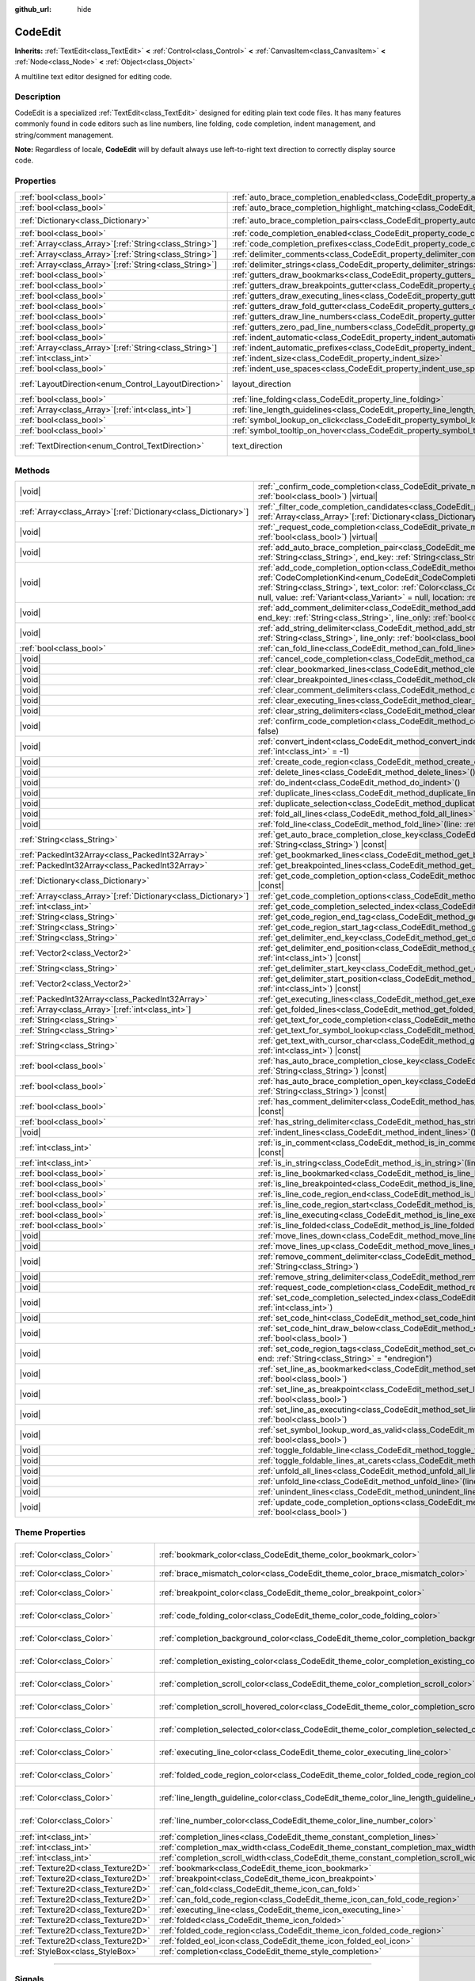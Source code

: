 :github_url: hide

.. DO NOT EDIT THIS FILE!!!
.. Generated automatically from Godot engine sources.
.. Generator: https://github.com/blazium-engine/blazium/tree/4.3/doc/tools/make_rst.py.
.. XML source: https://github.com/blazium-engine/blazium/tree/4.3/doc/classes/CodeEdit.xml.

.. _class_CodeEdit:

CodeEdit
========

**Inherits:** :ref:`TextEdit<class_TextEdit>` **<** :ref:`Control<class_Control>` **<** :ref:`CanvasItem<class_CanvasItem>` **<** :ref:`Node<class_Node>` **<** :ref:`Object<class_Object>`

A multiline text editor designed for editing code.

.. rst-class:: classref-introduction-group

Description
-----------

CodeEdit is a specialized :ref:`TextEdit<class_TextEdit>` designed for editing plain text code files. It has many features commonly found in code editors such as line numbers, line folding, code completion, indent management, and string/comment management.

\ **Note:** Regardless of locale, **CodeEdit** will by default always use left-to-right text direction to correctly display source code.

.. rst-class:: classref-reftable-group

Properties
----------

.. table::
   :widths: auto

   +----------------------------------------------------------+-------------------------------------------------------------------------------------------------------------------+---------------------------------------------------------------------------+
   | :ref:`bool<class_bool>`                                  | :ref:`auto_brace_completion_enabled<class_CodeEdit_property_auto_brace_completion_enabled>`                       | ``false``                                                                 |
   +----------------------------------------------------------+-------------------------------------------------------------------------------------------------------------------+---------------------------------------------------------------------------+
   | :ref:`bool<class_bool>`                                  | :ref:`auto_brace_completion_highlight_matching<class_CodeEdit_property_auto_brace_completion_highlight_matching>` | ``false``                                                                 |
   +----------------------------------------------------------+-------------------------------------------------------------------------------------------------------------------+---------------------------------------------------------------------------+
   | :ref:`Dictionary<class_Dictionary>`                      | :ref:`auto_brace_completion_pairs<class_CodeEdit_property_auto_brace_completion_pairs>`                           | ``{ "\"": "\"", "'": "'", "(": ")", "[": "]", "{": "}" }``                |
   +----------------------------------------------------------+-------------------------------------------------------------------------------------------------------------------+---------------------------------------------------------------------------+
   | :ref:`bool<class_bool>`                                  | :ref:`code_completion_enabled<class_CodeEdit_property_code_completion_enabled>`                                   | ``false``                                                                 |
   +----------------------------------------------------------+-------------------------------------------------------------------------------------------------------------------+---------------------------------------------------------------------------+
   | :ref:`Array<class_Array>`\[:ref:`String<class_String>`\] | :ref:`code_completion_prefixes<class_CodeEdit_property_code_completion_prefixes>`                                 | ``[]``                                                                    |
   +----------------------------------------------------------+-------------------------------------------------------------------------------------------------------------------+---------------------------------------------------------------------------+
   | :ref:`Array<class_Array>`\[:ref:`String<class_String>`\] | :ref:`delimiter_comments<class_CodeEdit_property_delimiter_comments>`                                             | ``[]``                                                                    |
   +----------------------------------------------------------+-------------------------------------------------------------------------------------------------------------------+---------------------------------------------------------------------------+
   | :ref:`Array<class_Array>`\[:ref:`String<class_String>`\] | :ref:`delimiter_strings<class_CodeEdit_property_delimiter_strings>`                                               | ``["' '", "\" \""]``                                                      |
   +----------------------------------------------------------+-------------------------------------------------------------------------------------------------------------------+---------------------------------------------------------------------------+
   | :ref:`bool<class_bool>`                                  | :ref:`gutters_draw_bookmarks<class_CodeEdit_property_gutters_draw_bookmarks>`                                     | ``false``                                                                 |
   +----------------------------------------------------------+-------------------------------------------------------------------------------------------------------------------+---------------------------------------------------------------------------+
   | :ref:`bool<class_bool>`                                  | :ref:`gutters_draw_breakpoints_gutter<class_CodeEdit_property_gutters_draw_breakpoints_gutter>`                   | ``false``                                                                 |
   +----------------------------------------------------------+-------------------------------------------------------------------------------------------------------------------+---------------------------------------------------------------------------+
   | :ref:`bool<class_bool>`                                  | :ref:`gutters_draw_executing_lines<class_CodeEdit_property_gutters_draw_executing_lines>`                         | ``false``                                                                 |
   +----------------------------------------------------------+-------------------------------------------------------------------------------------------------------------------+---------------------------------------------------------------------------+
   | :ref:`bool<class_bool>`                                  | :ref:`gutters_draw_fold_gutter<class_CodeEdit_property_gutters_draw_fold_gutter>`                                 | ``false``                                                                 |
   +----------------------------------------------------------+-------------------------------------------------------------------------------------------------------------------+---------------------------------------------------------------------------+
   | :ref:`bool<class_bool>`                                  | :ref:`gutters_draw_line_numbers<class_CodeEdit_property_gutters_draw_line_numbers>`                               | ``false``                                                                 |
   +----------------------------------------------------------+-------------------------------------------------------------------------------------------------------------------+---------------------------------------------------------------------------+
   | :ref:`bool<class_bool>`                                  | :ref:`gutters_zero_pad_line_numbers<class_CodeEdit_property_gutters_zero_pad_line_numbers>`                       | ``false``                                                                 |
   +----------------------------------------------------------+-------------------------------------------------------------------------------------------------------------------+---------------------------------------------------------------------------+
   | :ref:`bool<class_bool>`                                  | :ref:`indent_automatic<class_CodeEdit_property_indent_automatic>`                                                 | ``false``                                                                 |
   +----------------------------------------------------------+-------------------------------------------------------------------------------------------------------------------+---------------------------------------------------------------------------+
   | :ref:`Array<class_Array>`\[:ref:`String<class_String>`\] | :ref:`indent_automatic_prefixes<class_CodeEdit_property_indent_automatic_prefixes>`                               | ``[":", "{", "[", "("]``                                                  |
   +----------------------------------------------------------+-------------------------------------------------------------------------------------------------------------------+---------------------------------------------------------------------------+
   | :ref:`int<class_int>`                                    | :ref:`indent_size<class_CodeEdit_property_indent_size>`                                                           | ``4``                                                                     |
   +----------------------------------------------------------+-------------------------------------------------------------------------------------------------------------------+---------------------------------------------------------------------------+
   | :ref:`bool<class_bool>`                                  | :ref:`indent_use_spaces<class_CodeEdit_property_indent_use_spaces>`                                               | ``false``                                                                 |
   +----------------------------------------------------------+-------------------------------------------------------------------------------------------------------------------+---------------------------------------------------------------------------+
   | :ref:`LayoutDirection<enum_Control_LayoutDirection>`     | layout_direction                                                                                                  | ``2`` (overrides :ref:`Control<class_Control_property_layout_direction>`) |
   +----------------------------------------------------------+-------------------------------------------------------------------------------------------------------------------+---------------------------------------------------------------------------+
   | :ref:`bool<class_bool>`                                  | :ref:`line_folding<class_CodeEdit_property_line_folding>`                                                         | ``false``                                                                 |
   +----------------------------------------------------------+-------------------------------------------------------------------------------------------------------------------+---------------------------------------------------------------------------+
   | :ref:`Array<class_Array>`\[:ref:`int<class_int>`\]       | :ref:`line_length_guidelines<class_CodeEdit_property_line_length_guidelines>`                                     | ``[]``                                                                    |
   +----------------------------------------------------------+-------------------------------------------------------------------------------------------------------------------+---------------------------------------------------------------------------+
   | :ref:`bool<class_bool>`                                  | :ref:`symbol_lookup_on_click<class_CodeEdit_property_symbol_lookup_on_click>`                                     | ``false``                                                                 |
   +----------------------------------------------------------+-------------------------------------------------------------------------------------------------------------------+---------------------------------------------------------------------------+
   | :ref:`bool<class_bool>`                                  | :ref:`symbol_tooltip_on_hover<class_CodeEdit_property_symbol_tooltip_on_hover>`                                   | ``false``                                                                 |
   +----------------------------------------------------------+-------------------------------------------------------------------------------------------------------------------+---------------------------------------------------------------------------+
   | :ref:`TextDirection<enum_Control_TextDirection>`         | text_direction                                                                                                    | ``1`` (overrides :ref:`TextEdit<class_TextEdit_property_text_direction>`) |
   +----------------------------------------------------------+-------------------------------------------------------------------------------------------------------------------+---------------------------------------------------------------------------+

.. rst-class:: classref-reftable-group

Methods
-------

.. table::
   :widths: auto

   +------------------------------------------------------------------+--------------------------------------------------------------------------------------------------------------------------------------------------------------------------------------------------------------------------------------------------------------------------------------------------------------------------------------------------------------------------------------------------------------------------------------------------------+
   | |void|                                                           | :ref:`_confirm_code_completion<class_CodeEdit_private_method__confirm_code_completion>`\ (\ replace\: :ref:`bool<class_bool>`\ ) |virtual|                                                                                                                                                                                                                                                                                                             |
   +------------------------------------------------------------------+--------------------------------------------------------------------------------------------------------------------------------------------------------------------------------------------------------------------------------------------------------------------------------------------------------------------------------------------------------------------------------------------------------------------------------------------------------+
   | :ref:`Array<class_Array>`\[:ref:`Dictionary<class_Dictionary>`\] | :ref:`_filter_code_completion_candidates<class_CodeEdit_private_method__filter_code_completion_candidates>`\ (\ candidates\: :ref:`Array<class_Array>`\[:ref:`Dictionary<class_Dictionary>`\]\ ) |virtual| |const|                                                                                                                                                                                                                                     |
   +------------------------------------------------------------------+--------------------------------------------------------------------------------------------------------------------------------------------------------------------------------------------------------------------------------------------------------------------------------------------------------------------------------------------------------------------------------------------------------------------------------------------------------+
   | |void|                                                           | :ref:`_request_code_completion<class_CodeEdit_private_method__request_code_completion>`\ (\ force\: :ref:`bool<class_bool>`\ ) |virtual|                                                                                                                                                                                                                                                                                                               |
   +------------------------------------------------------------------+--------------------------------------------------------------------------------------------------------------------------------------------------------------------------------------------------------------------------------------------------------------------------------------------------------------------------------------------------------------------------------------------------------------------------------------------------------+
   | |void|                                                           | :ref:`add_auto_brace_completion_pair<class_CodeEdit_method_add_auto_brace_completion_pair>`\ (\ start_key\: :ref:`String<class_String>`, end_key\: :ref:`String<class_String>`\ )                                                                                                                                                                                                                                                                      |
   +------------------------------------------------------------------+--------------------------------------------------------------------------------------------------------------------------------------------------------------------------------------------------------------------------------------------------------------------------------------------------------------------------------------------------------------------------------------------------------------------------------------------------------+
   | |void|                                                           | :ref:`add_code_completion_option<class_CodeEdit_method_add_code_completion_option>`\ (\ type\: :ref:`CodeCompletionKind<enum_CodeEdit_CodeCompletionKind>`, display_text\: :ref:`String<class_String>`, insert_text\: :ref:`String<class_String>`, text_color\: :ref:`Color<class_Color>` = Color(1, 1, 1, 1), icon\: :ref:`Resource<class_Resource>` = null, value\: :ref:`Variant<class_Variant>` = null, location\: :ref:`int<class_int>` = 1024\ ) |
   +------------------------------------------------------------------+--------------------------------------------------------------------------------------------------------------------------------------------------------------------------------------------------------------------------------------------------------------------------------------------------------------------------------------------------------------------------------------------------------------------------------------------------------+
   | |void|                                                           | :ref:`add_comment_delimiter<class_CodeEdit_method_add_comment_delimiter>`\ (\ start_key\: :ref:`String<class_String>`, end_key\: :ref:`String<class_String>`, line_only\: :ref:`bool<class_bool>` = false\ )                                                                                                                                                                                                                                           |
   +------------------------------------------------------------------+--------------------------------------------------------------------------------------------------------------------------------------------------------------------------------------------------------------------------------------------------------------------------------------------------------------------------------------------------------------------------------------------------------------------------------------------------------+
   | |void|                                                           | :ref:`add_string_delimiter<class_CodeEdit_method_add_string_delimiter>`\ (\ start_key\: :ref:`String<class_String>`, end_key\: :ref:`String<class_String>`, line_only\: :ref:`bool<class_bool>` = false\ )                                                                                                                                                                                                                                             |
   +------------------------------------------------------------------+--------------------------------------------------------------------------------------------------------------------------------------------------------------------------------------------------------------------------------------------------------------------------------------------------------------------------------------------------------------------------------------------------------------------------------------------------------+
   | :ref:`bool<class_bool>`                                          | :ref:`can_fold_line<class_CodeEdit_method_can_fold_line>`\ (\ line\: :ref:`int<class_int>`\ ) |const|                                                                                                                                                                                                                                                                                                                                                  |
   +------------------------------------------------------------------+--------------------------------------------------------------------------------------------------------------------------------------------------------------------------------------------------------------------------------------------------------------------------------------------------------------------------------------------------------------------------------------------------------------------------------------------------------+
   | |void|                                                           | :ref:`cancel_code_completion<class_CodeEdit_method_cancel_code_completion>`\ (\ )                                                                                                                                                                                                                                                                                                                                                                      |
   +------------------------------------------------------------------+--------------------------------------------------------------------------------------------------------------------------------------------------------------------------------------------------------------------------------------------------------------------------------------------------------------------------------------------------------------------------------------------------------------------------------------------------------+
   | |void|                                                           | :ref:`clear_bookmarked_lines<class_CodeEdit_method_clear_bookmarked_lines>`\ (\ )                                                                                                                                                                                                                                                                                                                                                                      |
   +------------------------------------------------------------------+--------------------------------------------------------------------------------------------------------------------------------------------------------------------------------------------------------------------------------------------------------------------------------------------------------------------------------------------------------------------------------------------------------------------------------------------------------+
   | |void|                                                           | :ref:`clear_breakpointed_lines<class_CodeEdit_method_clear_breakpointed_lines>`\ (\ )                                                                                                                                                                                                                                                                                                                                                                  |
   +------------------------------------------------------------------+--------------------------------------------------------------------------------------------------------------------------------------------------------------------------------------------------------------------------------------------------------------------------------------------------------------------------------------------------------------------------------------------------------------------------------------------------------+
   | |void|                                                           | :ref:`clear_comment_delimiters<class_CodeEdit_method_clear_comment_delimiters>`\ (\ )                                                                                                                                                                                                                                                                                                                                                                  |
   +------------------------------------------------------------------+--------------------------------------------------------------------------------------------------------------------------------------------------------------------------------------------------------------------------------------------------------------------------------------------------------------------------------------------------------------------------------------------------------------------------------------------------------+
   | |void|                                                           | :ref:`clear_executing_lines<class_CodeEdit_method_clear_executing_lines>`\ (\ )                                                                                                                                                                                                                                                                                                                                                                        |
   +------------------------------------------------------------------+--------------------------------------------------------------------------------------------------------------------------------------------------------------------------------------------------------------------------------------------------------------------------------------------------------------------------------------------------------------------------------------------------------------------------------------------------------+
   | |void|                                                           | :ref:`clear_string_delimiters<class_CodeEdit_method_clear_string_delimiters>`\ (\ )                                                                                                                                                                                                                                                                                                                                                                    |
   +------------------------------------------------------------------+--------------------------------------------------------------------------------------------------------------------------------------------------------------------------------------------------------------------------------------------------------------------------------------------------------------------------------------------------------------------------------------------------------------------------------------------------------+
   | |void|                                                           | :ref:`confirm_code_completion<class_CodeEdit_method_confirm_code_completion>`\ (\ replace\: :ref:`bool<class_bool>` = false\ )                                                                                                                                                                                                                                                                                                                         |
   +------------------------------------------------------------------+--------------------------------------------------------------------------------------------------------------------------------------------------------------------------------------------------------------------------------------------------------------------------------------------------------------------------------------------------------------------------------------------------------------------------------------------------------+
   | |void|                                                           | :ref:`convert_indent<class_CodeEdit_method_convert_indent>`\ (\ from_line\: :ref:`int<class_int>` = -1, to_line\: :ref:`int<class_int>` = -1\ )                                                                                                                                                                                                                                                                                                        |
   +------------------------------------------------------------------+--------------------------------------------------------------------------------------------------------------------------------------------------------------------------------------------------------------------------------------------------------------------------------------------------------------------------------------------------------------------------------------------------------------------------------------------------------+
   | |void|                                                           | :ref:`create_code_region<class_CodeEdit_method_create_code_region>`\ (\ )                                                                                                                                                                                                                                                                                                                                                                              |
   +------------------------------------------------------------------+--------------------------------------------------------------------------------------------------------------------------------------------------------------------------------------------------------------------------------------------------------------------------------------------------------------------------------------------------------------------------------------------------------------------------------------------------------+
   | |void|                                                           | :ref:`delete_lines<class_CodeEdit_method_delete_lines>`\ (\ )                                                                                                                                                                                                                                                                                                                                                                                          |
   +------------------------------------------------------------------+--------------------------------------------------------------------------------------------------------------------------------------------------------------------------------------------------------------------------------------------------------------------------------------------------------------------------------------------------------------------------------------------------------------------------------------------------------+
   | |void|                                                           | :ref:`do_indent<class_CodeEdit_method_do_indent>`\ (\ )                                                                                                                                                                                                                                                                                                                                                                                                |
   +------------------------------------------------------------------+--------------------------------------------------------------------------------------------------------------------------------------------------------------------------------------------------------------------------------------------------------------------------------------------------------------------------------------------------------------------------------------------------------------------------------------------------------+
   | |void|                                                           | :ref:`duplicate_lines<class_CodeEdit_method_duplicate_lines>`\ (\ )                                                                                                                                                                                                                                                                                                                                                                                    |
   +------------------------------------------------------------------+--------------------------------------------------------------------------------------------------------------------------------------------------------------------------------------------------------------------------------------------------------------------------------------------------------------------------------------------------------------------------------------------------------------------------------------------------------+
   | |void|                                                           | :ref:`duplicate_selection<class_CodeEdit_method_duplicate_selection>`\ (\ )                                                                                                                                                                                                                                                                                                                                                                            |
   +------------------------------------------------------------------+--------------------------------------------------------------------------------------------------------------------------------------------------------------------------------------------------------------------------------------------------------------------------------------------------------------------------------------------------------------------------------------------------------------------------------------------------------+
   | |void|                                                           | :ref:`fold_all_lines<class_CodeEdit_method_fold_all_lines>`\ (\ )                                                                                                                                                                                                                                                                                                                                                                                      |
   +------------------------------------------------------------------+--------------------------------------------------------------------------------------------------------------------------------------------------------------------------------------------------------------------------------------------------------------------------------------------------------------------------------------------------------------------------------------------------------------------------------------------------------+
   | |void|                                                           | :ref:`fold_line<class_CodeEdit_method_fold_line>`\ (\ line\: :ref:`int<class_int>`\ )                                                                                                                                                                                                                                                                                                                                                                  |
   +------------------------------------------------------------------+--------------------------------------------------------------------------------------------------------------------------------------------------------------------------------------------------------------------------------------------------------------------------------------------------------------------------------------------------------------------------------------------------------------------------------------------------------+
   | :ref:`String<class_String>`                                      | :ref:`get_auto_brace_completion_close_key<class_CodeEdit_method_get_auto_brace_completion_close_key>`\ (\ open_key\: :ref:`String<class_String>`\ ) |const|                                                                                                                                                                                                                                                                                            |
   +------------------------------------------------------------------+--------------------------------------------------------------------------------------------------------------------------------------------------------------------------------------------------------------------------------------------------------------------------------------------------------------------------------------------------------------------------------------------------------------------------------------------------------+
   | :ref:`PackedInt32Array<class_PackedInt32Array>`                  | :ref:`get_bookmarked_lines<class_CodeEdit_method_get_bookmarked_lines>`\ (\ ) |const|                                                                                                                                                                                                                                                                                                                                                                  |
   +------------------------------------------------------------------+--------------------------------------------------------------------------------------------------------------------------------------------------------------------------------------------------------------------------------------------------------------------------------------------------------------------------------------------------------------------------------------------------------------------------------------------------------+
   | :ref:`PackedInt32Array<class_PackedInt32Array>`                  | :ref:`get_breakpointed_lines<class_CodeEdit_method_get_breakpointed_lines>`\ (\ ) |const|                                                                                                                                                                                                                                                                                                                                                              |
   +------------------------------------------------------------------+--------------------------------------------------------------------------------------------------------------------------------------------------------------------------------------------------------------------------------------------------------------------------------------------------------------------------------------------------------------------------------------------------------------------------------------------------------+
   | :ref:`Dictionary<class_Dictionary>`                              | :ref:`get_code_completion_option<class_CodeEdit_method_get_code_completion_option>`\ (\ index\: :ref:`int<class_int>`\ ) |const|                                                                                                                                                                                                                                                                                                                       |
   +------------------------------------------------------------------+--------------------------------------------------------------------------------------------------------------------------------------------------------------------------------------------------------------------------------------------------------------------------------------------------------------------------------------------------------------------------------------------------------------------------------------------------------+
   | :ref:`Array<class_Array>`\[:ref:`Dictionary<class_Dictionary>`\] | :ref:`get_code_completion_options<class_CodeEdit_method_get_code_completion_options>`\ (\ ) |const|                                                                                                                                                                                                                                                                                                                                                    |
   +------------------------------------------------------------------+--------------------------------------------------------------------------------------------------------------------------------------------------------------------------------------------------------------------------------------------------------------------------------------------------------------------------------------------------------------------------------------------------------------------------------------------------------+
   | :ref:`int<class_int>`                                            | :ref:`get_code_completion_selected_index<class_CodeEdit_method_get_code_completion_selected_index>`\ (\ ) |const|                                                                                                                                                                                                                                                                                                                                      |
   +------------------------------------------------------------------+--------------------------------------------------------------------------------------------------------------------------------------------------------------------------------------------------------------------------------------------------------------------------------------------------------------------------------------------------------------------------------------------------------------------------------------------------------+
   | :ref:`String<class_String>`                                      | :ref:`get_code_region_end_tag<class_CodeEdit_method_get_code_region_end_tag>`\ (\ ) |const|                                                                                                                                                                                                                                                                                                                                                            |
   +------------------------------------------------------------------+--------------------------------------------------------------------------------------------------------------------------------------------------------------------------------------------------------------------------------------------------------------------------------------------------------------------------------------------------------------------------------------------------------------------------------------------------------+
   | :ref:`String<class_String>`                                      | :ref:`get_code_region_start_tag<class_CodeEdit_method_get_code_region_start_tag>`\ (\ ) |const|                                                                                                                                                                                                                                                                                                                                                        |
   +------------------------------------------------------------------+--------------------------------------------------------------------------------------------------------------------------------------------------------------------------------------------------------------------------------------------------------------------------------------------------------------------------------------------------------------------------------------------------------------------------------------------------------+
   | :ref:`String<class_String>`                                      | :ref:`get_delimiter_end_key<class_CodeEdit_method_get_delimiter_end_key>`\ (\ delimiter_index\: :ref:`int<class_int>`\ ) |const|                                                                                                                                                                                                                                                                                                                       |
   +------------------------------------------------------------------+--------------------------------------------------------------------------------------------------------------------------------------------------------------------------------------------------------------------------------------------------------------------------------------------------------------------------------------------------------------------------------------------------------------------------------------------------------+
   | :ref:`Vector2<class_Vector2>`                                    | :ref:`get_delimiter_end_position<class_CodeEdit_method_get_delimiter_end_position>`\ (\ line\: :ref:`int<class_int>`, column\: :ref:`int<class_int>`\ ) |const|                                                                                                                                                                                                                                                                                        |
   +------------------------------------------------------------------+--------------------------------------------------------------------------------------------------------------------------------------------------------------------------------------------------------------------------------------------------------------------------------------------------------------------------------------------------------------------------------------------------------------------------------------------------------+
   | :ref:`String<class_String>`                                      | :ref:`get_delimiter_start_key<class_CodeEdit_method_get_delimiter_start_key>`\ (\ delimiter_index\: :ref:`int<class_int>`\ ) |const|                                                                                                                                                                                                                                                                                                                   |
   +------------------------------------------------------------------+--------------------------------------------------------------------------------------------------------------------------------------------------------------------------------------------------------------------------------------------------------------------------------------------------------------------------------------------------------------------------------------------------------------------------------------------------------+
   | :ref:`Vector2<class_Vector2>`                                    | :ref:`get_delimiter_start_position<class_CodeEdit_method_get_delimiter_start_position>`\ (\ line\: :ref:`int<class_int>`, column\: :ref:`int<class_int>`\ ) |const|                                                                                                                                                                                                                                                                                    |
   +------------------------------------------------------------------+--------------------------------------------------------------------------------------------------------------------------------------------------------------------------------------------------------------------------------------------------------------------------------------------------------------------------------------------------------------------------------------------------------------------------------------------------------+
   | :ref:`PackedInt32Array<class_PackedInt32Array>`                  | :ref:`get_executing_lines<class_CodeEdit_method_get_executing_lines>`\ (\ ) |const|                                                                                                                                                                                                                                                                                                                                                                    |
   +------------------------------------------------------------------+--------------------------------------------------------------------------------------------------------------------------------------------------------------------------------------------------------------------------------------------------------------------------------------------------------------------------------------------------------------------------------------------------------------------------------------------------------+
   | :ref:`Array<class_Array>`\[:ref:`int<class_int>`\]               | :ref:`get_folded_lines<class_CodeEdit_method_get_folded_lines>`\ (\ ) |const|                                                                                                                                                                                                                                                                                                                                                                          |
   +------------------------------------------------------------------+--------------------------------------------------------------------------------------------------------------------------------------------------------------------------------------------------------------------------------------------------------------------------------------------------------------------------------------------------------------------------------------------------------------------------------------------------------+
   | :ref:`String<class_String>`                                      | :ref:`get_text_for_code_completion<class_CodeEdit_method_get_text_for_code_completion>`\ (\ ) |const|                                                                                                                                                                                                                                                                                                                                                  |
   +------------------------------------------------------------------+--------------------------------------------------------------------------------------------------------------------------------------------------------------------------------------------------------------------------------------------------------------------------------------------------------------------------------------------------------------------------------------------------------------------------------------------------------+
   | :ref:`String<class_String>`                                      | :ref:`get_text_for_symbol_lookup<class_CodeEdit_method_get_text_for_symbol_lookup>`\ (\ ) |const|                                                                                                                                                                                                                                                                                                                                                      |
   +------------------------------------------------------------------+--------------------------------------------------------------------------------------------------------------------------------------------------------------------------------------------------------------------------------------------------------------------------------------------------------------------------------------------------------------------------------------------------------------------------------------------------------+
   | :ref:`String<class_String>`                                      | :ref:`get_text_with_cursor_char<class_CodeEdit_method_get_text_with_cursor_char>`\ (\ line\: :ref:`int<class_int>`, column\: :ref:`int<class_int>`\ ) |const|                                                                                                                                                                                                                                                                                          |
   +------------------------------------------------------------------+--------------------------------------------------------------------------------------------------------------------------------------------------------------------------------------------------------------------------------------------------------------------------------------------------------------------------------------------------------------------------------------------------------------------------------------------------------+
   | :ref:`bool<class_bool>`                                          | :ref:`has_auto_brace_completion_close_key<class_CodeEdit_method_has_auto_brace_completion_close_key>`\ (\ close_key\: :ref:`String<class_String>`\ ) |const|                                                                                                                                                                                                                                                                                           |
   +------------------------------------------------------------------+--------------------------------------------------------------------------------------------------------------------------------------------------------------------------------------------------------------------------------------------------------------------------------------------------------------------------------------------------------------------------------------------------------------------------------------------------------+
   | :ref:`bool<class_bool>`                                          | :ref:`has_auto_brace_completion_open_key<class_CodeEdit_method_has_auto_brace_completion_open_key>`\ (\ open_key\: :ref:`String<class_String>`\ ) |const|                                                                                                                                                                                                                                                                                              |
   +------------------------------------------------------------------+--------------------------------------------------------------------------------------------------------------------------------------------------------------------------------------------------------------------------------------------------------------------------------------------------------------------------------------------------------------------------------------------------------------------------------------------------------+
   | :ref:`bool<class_bool>`                                          | :ref:`has_comment_delimiter<class_CodeEdit_method_has_comment_delimiter>`\ (\ start_key\: :ref:`String<class_String>`\ ) |const|                                                                                                                                                                                                                                                                                                                       |
   +------------------------------------------------------------------+--------------------------------------------------------------------------------------------------------------------------------------------------------------------------------------------------------------------------------------------------------------------------------------------------------------------------------------------------------------------------------------------------------------------------------------------------------+
   | :ref:`bool<class_bool>`                                          | :ref:`has_string_delimiter<class_CodeEdit_method_has_string_delimiter>`\ (\ start_key\: :ref:`String<class_String>`\ ) |const|                                                                                                                                                                                                                                                                                                                         |
   +------------------------------------------------------------------+--------------------------------------------------------------------------------------------------------------------------------------------------------------------------------------------------------------------------------------------------------------------------------------------------------------------------------------------------------------------------------------------------------------------------------------------------------+
   | |void|                                                           | :ref:`indent_lines<class_CodeEdit_method_indent_lines>`\ (\ )                                                                                                                                                                                                                                                                                                                                                                                          |
   +------------------------------------------------------------------+--------------------------------------------------------------------------------------------------------------------------------------------------------------------------------------------------------------------------------------------------------------------------------------------------------------------------------------------------------------------------------------------------------------------------------------------------------+
   | :ref:`int<class_int>`                                            | :ref:`is_in_comment<class_CodeEdit_method_is_in_comment>`\ (\ line\: :ref:`int<class_int>`, column\: :ref:`int<class_int>` = -1\ ) |const|                                                                                                                                                                                                                                                                                                             |
   +------------------------------------------------------------------+--------------------------------------------------------------------------------------------------------------------------------------------------------------------------------------------------------------------------------------------------------------------------------------------------------------------------------------------------------------------------------------------------------------------------------------------------------+
   | :ref:`int<class_int>`                                            | :ref:`is_in_string<class_CodeEdit_method_is_in_string>`\ (\ line\: :ref:`int<class_int>`, column\: :ref:`int<class_int>` = -1\ ) |const|                                                                                                                                                                                                                                                                                                               |
   +------------------------------------------------------------------+--------------------------------------------------------------------------------------------------------------------------------------------------------------------------------------------------------------------------------------------------------------------------------------------------------------------------------------------------------------------------------------------------------------------------------------------------------+
   | :ref:`bool<class_bool>`                                          | :ref:`is_line_bookmarked<class_CodeEdit_method_is_line_bookmarked>`\ (\ line\: :ref:`int<class_int>`\ ) |const|                                                                                                                                                                                                                                                                                                                                        |
   +------------------------------------------------------------------+--------------------------------------------------------------------------------------------------------------------------------------------------------------------------------------------------------------------------------------------------------------------------------------------------------------------------------------------------------------------------------------------------------------------------------------------------------+
   | :ref:`bool<class_bool>`                                          | :ref:`is_line_breakpointed<class_CodeEdit_method_is_line_breakpointed>`\ (\ line\: :ref:`int<class_int>`\ ) |const|                                                                                                                                                                                                                                                                                                                                    |
   +------------------------------------------------------------------+--------------------------------------------------------------------------------------------------------------------------------------------------------------------------------------------------------------------------------------------------------------------------------------------------------------------------------------------------------------------------------------------------------------------------------------------------------+
   | :ref:`bool<class_bool>`                                          | :ref:`is_line_code_region_end<class_CodeEdit_method_is_line_code_region_end>`\ (\ line\: :ref:`int<class_int>`\ ) |const|                                                                                                                                                                                                                                                                                                                              |
   +------------------------------------------------------------------+--------------------------------------------------------------------------------------------------------------------------------------------------------------------------------------------------------------------------------------------------------------------------------------------------------------------------------------------------------------------------------------------------------------------------------------------------------+
   | :ref:`bool<class_bool>`                                          | :ref:`is_line_code_region_start<class_CodeEdit_method_is_line_code_region_start>`\ (\ line\: :ref:`int<class_int>`\ ) |const|                                                                                                                                                                                                                                                                                                                          |
   +------------------------------------------------------------------+--------------------------------------------------------------------------------------------------------------------------------------------------------------------------------------------------------------------------------------------------------------------------------------------------------------------------------------------------------------------------------------------------------------------------------------------------------+
   | :ref:`bool<class_bool>`                                          | :ref:`is_line_executing<class_CodeEdit_method_is_line_executing>`\ (\ line\: :ref:`int<class_int>`\ ) |const|                                                                                                                                                                                                                                                                                                                                          |
   +------------------------------------------------------------------+--------------------------------------------------------------------------------------------------------------------------------------------------------------------------------------------------------------------------------------------------------------------------------------------------------------------------------------------------------------------------------------------------------------------------------------------------------+
   | :ref:`bool<class_bool>`                                          | :ref:`is_line_folded<class_CodeEdit_method_is_line_folded>`\ (\ line\: :ref:`int<class_int>`\ ) |const|                                                                                                                                                                                                                                                                                                                                                |
   +------------------------------------------------------------------+--------------------------------------------------------------------------------------------------------------------------------------------------------------------------------------------------------------------------------------------------------------------------------------------------------------------------------------------------------------------------------------------------------------------------------------------------------+
   | |void|                                                           | :ref:`move_lines_down<class_CodeEdit_method_move_lines_down>`\ (\ )                                                                                                                                                                                                                                                                                                                                                                                    |
   +------------------------------------------------------------------+--------------------------------------------------------------------------------------------------------------------------------------------------------------------------------------------------------------------------------------------------------------------------------------------------------------------------------------------------------------------------------------------------------------------------------------------------------+
   | |void|                                                           | :ref:`move_lines_up<class_CodeEdit_method_move_lines_up>`\ (\ )                                                                                                                                                                                                                                                                                                                                                                                        |
   +------------------------------------------------------------------+--------------------------------------------------------------------------------------------------------------------------------------------------------------------------------------------------------------------------------------------------------------------------------------------------------------------------------------------------------------------------------------------------------------------------------------------------------+
   | |void|                                                           | :ref:`remove_comment_delimiter<class_CodeEdit_method_remove_comment_delimiter>`\ (\ start_key\: :ref:`String<class_String>`\ )                                                                                                                                                                                                                                                                                                                         |
   +------------------------------------------------------------------+--------------------------------------------------------------------------------------------------------------------------------------------------------------------------------------------------------------------------------------------------------------------------------------------------------------------------------------------------------------------------------------------------------------------------------------------------------+
   | |void|                                                           | :ref:`remove_string_delimiter<class_CodeEdit_method_remove_string_delimiter>`\ (\ start_key\: :ref:`String<class_String>`\ )                                                                                                                                                                                                                                                                                                                           |
   +------------------------------------------------------------------+--------------------------------------------------------------------------------------------------------------------------------------------------------------------------------------------------------------------------------------------------------------------------------------------------------------------------------------------------------------------------------------------------------------------------------------------------------+
   | |void|                                                           | :ref:`request_code_completion<class_CodeEdit_method_request_code_completion>`\ (\ force\: :ref:`bool<class_bool>` = false\ )                                                                                                                                                                                                                                                                                                                           |
   +------------------------------------------------------------------+--------------------------------------------------------------------------------------------------------------------------------------------------------------------------------------------------------------------------------------------------------------------------------------------------------------------------------------------------------------------------------------------------------------------------------------------------------+
   | |void|                                                           | :ref:`set_code_completion_selected_index<class_CodeEdit_method_set_code_completion_selected_index>`\ (\ index\: :ref:`int<class_int>`\ )                                                                                                                                                                                                                                                                                                               |
   +------------------------------------------------------------------+--------------------------------------------------------------------------------------------------------------------------------------------------------------------------------------------------------------------------------------------------------------------------------------------------------------------------------------------------------------------------------------------------------------------------------------------------------+
   | |void|                                                           | :ref:`set_code_hint<class_CodeEdit_method_set_code_hint>`\ (\ code_hint\: :ref:`String<class_String>`\ )                                                                                                                                                                                                                                                                                                                                               |
   +------------------------------------------------------------------+--------------------------------------------------------------------------------------------------------------------------------------------------------------------------------------------------------------------------------------------------------------------------------------------------------------------------------------------------------------------------------------------------------------------------------------------------------+
   | |void|                                                           | :ref:`set_code_hint_draw_below<class_CodeEdit_method_set_code_hint_draw_below>`\ (\ draw_below\: :ref:`bool<class_bool>`\ )                                                                                                                                                                                                                                                                                                                            |
   +------------------------------------------------------------------+--------------------------------------------------------------------------------------------------------------------------------------------------------------------------------------------------------------------------------------------------------------------------------------------------------------------------------------------------------------------------------------------------------------------------------------------------------+
   | |void|                                                           | :ref:`set_code_region_tags<class_CodeEdit_method_set_code_region_tags>`\ (\ start\: :ref:`String<class_String>` = "region", end\: :ref:`String<class_String>` = "endregion"\ )                                                                                                                                                                                                                                                                         |
   +------------------------------------------------------------------+--------------------------------------------------------------------------------------------------------------------------------------------------------------------------------------------------------------------------------------------------------------------------------------------------------------------------------------------------------------------------------------------------------------------------------------------------------+
   | |void|                                                           | :ref:`set_line_as_bookmarked<class_CodeEdit_method_set_line_as_bookmarked>`\ (\ line\: :ref:`int<class_int>`, bookmarked\: :ref:`bool<class_bool>`\ )                                                                                                                                                                                                                                                                                                  |
   +------------------------------------------------------------------+--------------------------------------------------------------------------------------------------------------------------------------------------------------------------------------------------------------------------------------------------------------------------------------------------------------------------------------------------------------------------------------------------------------------------------------------------------+
   | |void|                                                           | :ref:`set_line_as_breakpoint<class_CodeEdit_method_set_line_as_breakpoint>`\ (\ line\: :ref:`int<class_int>`, breakpointed\: :ref:`bool<class_bool>`\ )                                                                                                                                                                                                                                                                                                |
   +------------------------------------------------------------------+--------------------------------------------------------------------------------------------------------------------------------------------------------------------------------------------------------------------------------------------------------------------------------------------------------------------------------------------------------------------------------------------------------------------------------------------------------+
   | |void|                                                           | :ref:`set_line_as_executing<class_CodeEdit_method_set_line_as_executing>`\ (\ line\: :ref:`int<class_int>`, executing\: :ref:`bool<class_bool>`\ )                                                                                                                                                                                                                                                                                                     |
   +------------------------------------------------------------------+--------------------------------------------------------------------------------------------------------------------------------------------------------------------------------------------------------------------------------------------------------------------------------------------------------------------------------------------------------------------------------------------------------------------------------------------------------+
   | |void|                                                           | :ref:`set_symbol_lookup_word_as_valid<class_CodeEdit_method_set_symbol_lookup_word_as_valid>`\ (\ valid\: :ref:`bool<class_bool>`\ )                                                                                                                                                                                                                                                                                                                   |
   +------------------------------------------------------------------+--------------------------------------------------------------------------------------------------------------------------------------------------------------------------------------------------------------------------------------------------------------------------------------------------------------------------------------------------------------------------------------------------------------------------------------------------------+
   | |void|                                                           | :ref:`toggle_foldable_line<class_CodeEdit_method_toggle_foldable_line>`\ (\ line\: :ref:`int<class_int>`\ )                                                                                                                                                                                                                                                                                                                                            |
   +------------------------------------------------------------------+--------------------------------------------------------------------------------------------------------------------------------------------------------------------------------------------------------------------------------------------------------------------------------------------------------------------------------------------------------------------------------------------------------------------------------------------------------+
   | |void|                                                           | :ref:`toggle_foldable_lines_at_carets<class_CodeEdit_method_toggle_foldable_lines_at_carets>`\ (\ )                                                                                                                                                                                                                                                                                                                                                    |
   +------------------------------------------------------------------+--------------------------------------------------------------------------------------------------------------------------------------------------------------------------------------------------------------------------------------------------------------------------------------------------------------------------------------------------------------------------------------------------------------------------------------------------------+
   | |void|                                                           | :ref:`unfold_all_lines<class_CodeEdit_method_unfold_all_lines>`\ (\ )                                                                                                                                                                                                                                                                                                                                                                                  |
   +------------------------------------------------------------------+--------------------------------------------------------------------------------------------------------------------------------------------------------------------------------------------------------------------------------------------------------------------------------------------------------------------------------------------------------------------------------------------------------------------------------------------------------+
   | |void|                                                           | :ref:`unfold_line<class_CodeEdit_method_unfold_line>`\ (\ line\: :ref:`int<class_int>`\ )                                                                                                                                                                                                                                                                                                                                                              |
   +------------------------------------------------------------------+--------------------------------------------------------------------------------------------------------------------------------------------------------------------------------------------------------------------------------------------------------------------------------------------------------------------------------------------------------------------------------------------------------------------------------------------------------+
   | |void|                                                           | :ref:`unindent_lines<class_CodeEdit_method_unindent_lines>`\ (\ )                                                                                                                                                                                                                                                                                                                                                                                      |
   +------------------------------------------------------------------+--------------------------------------------------------------------------------------------------------------------------------------------------------------------------------------------------------------------------------------------------------------------------------------------------------------------------------------------------------------------------------------------------------------------------------------------------------+
   | |void|                                                           | :ref:`update_code_completion_options<class_CodeEdit_method_update_code_completion_options>`\ (\ force\: :ref:`bool<class_bool>`\ )                                                                                                                                                                                                                                                                                                                     |
   +------------------------------------------------------------------+--------------------------------------------------------------------------------------------------------------------------------------------------------------------------------------------------------------------------------------------------------------------------------------------------------------------------------------------------------------------------------------------------------------------------------------------------------+

.. rst-class:: classref-reftable-group

Theme Properties
----------------

.. table::
   :widths: auto

   +-----------------------------------+----------------------------------------------------------------------------------------------------+-------------------------------------+
   | :ref:`Color<class_Color>`         | :ref:`bookmark_color<class_CodeEdit_theme_color_bookmark_color>`                                   | ``Color(0.5, 0.64, 1, 0.8)``        |
   +-----------------------------------+----------------------------------------------------------------------------------------------------+-------------------------------------+
   | :ref:`Color<class_Color>`         | :ref:`brace_mismatch_color<class_CodeEdit_theme_color_brace_mismatch_color>`                       | ``Color(1, 0.2, 0.2, 1)``           |
   +-----------------------------------+----------------------------------------------------------------------------------------------------+-------------------------------------+
   | :ref:`Color<class_Color>`         | :ref:`breakpoint_color<class_CodeEdit_theme_color_breakpoint_color>`                               | ``Color(0.9, 0.29, 0.3, 1)``        |
   +-----------------------------------+----------------------------------------------------------------------------------------------------+-------------------------------------+
   | :ref:`Color<class_Color>`         | :ref:`code_folding_color<class_CodeEdit_theme_color_code_folding_color>`                           | ``Color(0.8, 0.8, 0.8, 0.8)``       |
   +-----------------------------------+----------------------------------------------------------------------------------------------------+-------------------------------------+
   | :ref:`Color<class_Color>`         | :ref:`completion_background_color<class_CodeEdit_theme_color_completion_background_color>`         | ``Color(0.17, 0.16, 0.2, 1)``       |
   +-----------------------------------+----------------------------------------------------------------------------------------------------+-------------------------------------+
   | :ref:`Color<class_Color>`         | :ref:`completion_existing_color<class_CodeEdit_theme_color_completion_existing_color>`             | ``Color(0.87, 0.87, 0.87, 0.13)``   |
   +-----------------------------------+----------------------------------------------------------------------------------------------------+-------------------------------------+
   | :ref:`Color<class_Color>`         | :ref:`completion_scroll_color<class_CodeEdit_theme_color_completion_scroll_color>`                 | ``Color(0.875, 0.875, 0.875, 0.4)`` |
   +-----------------------------------+----------------------------------------------------------------------------------------------------+-------------------------------------+
   | :ref:`Color<class_Color>`         | :ref:`completion_scroll_hovered_color<class_CodeEdit_theme_color_completion_scroll_hovered_color>` | ``Color(0.875, 0.875, 0.875, 0.4)`` |
   +-----------------------------------+----------------------------------------------------------------------------------------------------+-------------------------------------+
   | :ref:`Color<class_Color>`         | :ref:`completion_selected_color<class_CodeEdit_theme_color_completion_selected_color>`             | ``Color(0.26, 0.26, 0.27, 1)``      |
   +-----------------------------------+----------------------------------------------------------------------------------------------------+-------------------------------------+
   | :ref:`Color<class_Color>`         | :ref:`executing_line_color<class_CodeEdit_theme_color_executing_line_color>`                       | ``Color(0.98, 0.89, 0.27, 1)``      |
   +-----------------------------------+----------------------------------------------------------------------------------------------------+-------------------------------------+
   | :ref:`Color<class_Color>`         | :ref:`folded_code_region_color<class_CodeEdit_theme_color_folded_code_region_color>`               | ``Color(0.68, 0.46, 0.77, 0.2)``    |
   +-----------------------------------+----------------------------------------------------------------------------------------------------+-------------------------------------+
   | :ref:`Color<class_Color>`         | :ref:`line_length_guideline_color<class_CodeEdit_theme_color_line_length_guideline_color>`         | ``Color(0.3, 0.5, 0.8, 0.1)``       |
   +-----------------------------------+----------------------------------------------------------------------------------------------------+-------------------------------------+
   | :ref:`Color<class_Color>`         | :ref:`line_number_color<class_CodeEdit_theme_color_line_number_color>`                             | ``Color(0.67, 0.67, 0.67, 0.4)``    |
   +-----------------------------------+----------------------------------------------------------------------------------------------------+-------------------------------------+
   | :ref:`int<class_int>`             | :ref:`completion_lines<class_CodeEdit_theme_constant_completion_lines>`                            | ``7``                               |
   +-----------------------------------+----------------------------------------------------------------------------------------------------+-------------------------------------+
   | :ref:`int<class_int>`             | :ref:`completion_max_width<class_CodeEdit_theme_constant_completion_max_width>`                    | ``50``                              |
   +-----------------------------------+----------------------------------------------------------------------------------------------------+-------------------------------------+
   | :ref:`int<class_int>`             | :ref:`completion_scroll_width<class_CodeEdit_theme_constant_completion_scroll_width>`              | ``6``                               |
   +-----------------------------------+----------------------------------------------------------------------------------------------------+-------------------------------------+
   | :ref:`Texture2D<class_Texture2D>` | :ref:`bookmark<class_CodeEdit_theme_icon_bookmark>`                                                |                                     |
   +-----------------------------------+----------------------------------------------------------------------------------------------------+-------------------------------------+
   | :ref:`Texture2D<class_Texture2D>` | :ref:`breakpoint<class_CodeEdit_theme_icon_breakpoint>`                                            |                                     |
   +-----------------------------------+----------------------------------------------------------------------------------------------------+-------------------------------------+
   | :ref:`Texture2D<class_Texture2D>` | :ref:`can_fold<class_CodeEdit_theme_icon_can_fold>`                                                |                                     |
   +-----------------------------------+----------------------------------------------------------------------------------------------------+-------------------------------------+
   | :ref:`Texture2D<class_Texture2D>` | :ref:`can_fold_code_region<class_CodeEdit_theme_icon_can_fold_code_region>`                        |                                     |
   +-----------------------------------+----------------------------------------------------------------------------------------------------+-------------------------------------+
   | :ref:`Texture2D<class_Texture2D>` | :ref:`executing_line<class_CodeEdit_theme_icon_executing_line>`                                    |                                     |
   +-----------------------------------+----------------------------------------------------------------------------------------------------+-------------------------------------+
   | :ref:`Texture2D<class_Texture2D>` | :ref:`folded<class_CodeEdit_theme_icon_folded>`                                                    |                                     |
   +-----------------------------------+----------------------------------------------------------------------------------------------------+-------------------------------------+
   | :ref:`Texture2D<class_Texture2D>` | :ref:`folded_code_region<class_CodeEdit_theme_icon_folded_code_region>`                            |                                     |
   +-----------------------------------+----------------------------------------------------------------------------------------------------+-------------------------------------+
   | :ref:`Texture2D<class_Texture2D>` | :ref:`folded_eol_icon<class_CodeEdit_theme_icon_folded_eol_icon>`                                  |                                     |
   +-----------------------------------+----------------------------------------------------------------------------------------------------+-------------------------------------+
   | :ref:`StyleBox<class_StyleBox>`   | :ref:`completion<class_CodeEdit_theme_style_completion>`                                           |                                     |
   +-----------------------------------+----------------------------------------------------------------------------------------------------+-------------------------------------+

.. rst-class:: classref-section-separator

----

.. rst-class:: classref-descriptions-group

Signals
-------

.. _class_CodeEdit_signal_breakpoint_toggled:

.. rst-class:: classref-signal

**breakpoint_toggled**\ (\ line\: :ref:`int<class_int>`\ ) :ref:`🔗<class_CodeEdit_signal_breakpoint_toggled>`

Emitted when a breakpoint is added or removed from a line. If the line is moved via backspace a removed is emitted at the old line.

.. rst-class:: classref-item-separator

----

.. _class_CodeEdit_signal_code_completion_requested:

.. rst-class:: classref-signal

**code_completion_requested**\ (\ ) :ref:`🔗<class_CodeEdit_signal_code_completion_requested>`

Emitted when the user requests code completion. This signal will not be sent if :ref:`_request_code_completion<class_CodeEdit_private_method__request_code_completion>` is overridden or :ref:`code_completion_enabled<class_CodeEdit_property_code_completion_enabled>` is ``false``.

.. rst-class:: classref-item-separator

----

.. _class_CodeEdit_signal_symbol_hovered:

.. rst-class:: classref-signal

**symbol_hovered**\ (\ symbol\: :ref:`String<class_String>`, line\: :ref:`int<class_int>`, column\: :ref:`int<class_int>`\ ) :ref:`🔗<class_CodeEdit_signal_symbol_hovered>`

Emitted when the user hovers over a symbol. Unlike :ref:`Control.mouse_entered<class_Control_signal_mouse_entered>`, this signal is not emitted immediately, but when the cursor is over the symbol for :ref:`ProjectSettings.gui/timers/tooltip_delay_sec<class_ProjectSettings_property_gui/timers/tooltip_delay_sec>` seconds.

\ **Note:** :ref:`symbol_tooltip_on_hover<class_CodeEdit_property_symbol_tooltip_on_hover>` must be ``true`` for this signal to be emitted.

.. rst-class:: classref-item-separator

----

.. _class_CodeEdit_signal_symbol_lookup:

.. rst-class:: classref-signal

**symbol_lookup**\ (\ symbol\: :ref:`String<class_String>`, line\: :ref:`int<class_int>`, column\: :ref:`int<class_int>`\ ) :ref:`🔗<class_CodeEdit_signal_symbol_lookup>`

Emitted when the user has clicked on a valid symbol.

.. rst-class:: classref-item-separator

----

.. _class_CodeEdit_signal_symbol_validate:

.. rst-class:: classref-signal

**symbol_validate**\ (\ symbol\: :ref:`String<class_String>`\ ) :ref:`🔗<class_CodeEdit_signal_symbol_validate>`

Emitted when the user hovers over a symbol. The symbol should be validated and responded to, by calling :ref:`set_symbol_lookup_word_as_valid<class_CodeEdit_method_set_symbol_lookup_word_as_valid>`.

\ **Note:** :ref:`symbol_lookup_on_click<class_CodeEdit_property_symbol_lookup_on_click>` must be ``true`` for this signal to be emitted.

.. rst-class:: classref-section-separator

----

.. rst-class:: classref-descriptions-group

Enumerations
------------

.. _enum_CodeEdit_CodeCompletionKind:

.. rst-class:: classref-enumeration

enum **CodeCompletionKind**: :ref:`🔗<enum_CodeEdit_CodeCompletionKind>`

.. _class_CodeEdit_constant_KIND_CLASS:

.. rst-class:: classref-enumeration-constant

:ref:`CodeCompletionKind<enum_CodeEdit_CodeCompletionKind>` **KIND_CLASS** = ``0``

Marks the option as a class.

.. _class_CodeEdit_constant_KIND_FUNCTION:

.. rst-class:: classref-enumeration-constant

:ref:`CodeCompletionKind<enum_CodeEdit_CodeCompletionKind>` **KIND_FUNCTION** = ``1``

Marks the option as a function.

.. _class_CodeEdit_constant_KIND_SIGNAL:

.. rst-class:: classref-enumeration-constant

:ref:`CodeCompletionKind<enum_CodeEdit_CodeCompletionKind>` **KIND_SIGNAL** = ``2``

Marks the option as a Godot signal.

.. _class_CodeEdit_constant_KIND_VARIABLE:

.. rst-class:: classref-enumeration-constant

:ref:`CodeCompletionKind<enum_CodeEdit_CodeCompletionKind>` **KIND_VARIABLE** = ``3``

Marks the option as a variable.

.. _class_CodeEdit_constant_KIND_MEMBER:

.. rst-class:: classref-enumeration-constant

:ref:`CodeCompletionKind<enum_CodeEdit_CodeCompletionKind>` **KIND_MEMBER** = ``4``

Marks the option as a member.

.. _class_CodeEdit_constant_KIND_ENUM:

.. rst-class:: classref-enumeration-constant

:ref:`CodeCompletionKind<enum_CodeEdit_CodeCompletionKind>` **KIND_ENUM** = ``5``

Marks the option as an enum entry.

.. _class_CodeEdit_constant_KIND_CONSTANT:

.. rst-class:: classref-enumeration-constant

:ref:`CodeCompletionKind<enum_CodeEdit_CodeCompletionKind>` **KIND_CONSTANT** = ``6``

Marks the option as a constant.

.. _class_CodeEdit_constant_KIND_NODE_PATH:

.. rst-class:: classref-enumeration-constant

:ref:`CodeCompletionKind<enum_CodeEdit_CodeCompletionKind>` **KIND_NODE_PATH** = ``7``

Marks the option as a Godot node path.

.. _class_CodeEdit_constant_KIND_FILE_PATH:

.. rst-class:: classref-enumeration-constant

:ref:`CodeCompletionKind<enum_CodeEdit_CodeCompletionKind>` **KIND_FILE_PATH** = ``8``

Marks the option as a file path.

.. _class_CodeEdit_constant_KIND_PLAIN_TEXT:

.. rst-class:: classref-enumeration-constant

:ref:`CodeCompletionKind<enum_CodeEdit_CodeCompletionKind>` **KIND_PLAIN_TEXT** = ``9``

Marks the option as unclassified or plain text.

.. rst-class:: classref-item-separator

----

.. _enum_CodeEdit_CodeCompletionLocation:

.. rst-class:: classref-enumeration

enum **CodeCompletionLocation**: :ref:`🔗<enum_CodeEdit_CodeCompletionLocation>`

.. _class_CodeEdit_constant_LOCATION_LOCAL:

.. rst-class:: classref-enumeration-constant

:ref:`CodeCompletionLocation<enum_CodeEdit_CodeCompletionLocation>` **LOCATION_LOCAL** = ``0``

The option is local to the location of the code completion query - e.g. a local variable. Subsequent value of location represent options from the outer class, the exact value represent how far they are (in terms of inner classes).

.. _class_CodeEdit_constant_LOCATION_PARENT_MASK:

.. rst-class:: classref-enumeration-constant

:ref:`CodeCompletionLocation<enum_CodeEdit_CodeCompletionLocation>` **LOCATION_PARENT_MASK** = ``256``

The option is from the containing class or a parent class, relative to the location of the code completion query. Perform a bitwise OR with the class depth (e.g. ``0`` for the local class, ``1`` for the parent, ``2`` for the grandparent, etc.) to store the depth of an option in the class or a parent class.

.. _class_CodeEdit_constant_LOCATION_OTHER_USER_CODE:

.. rst-class:: classref-enumeration-constant

:ref:`CodeCompletionLocation<enum_CodeEdit_CodeCompletionLocation>` **LOCATION_OTHER_USER_CODE** = ``512``

The option is from user code which is not local and not in a derived class (e.g. Autoload Singletons).

.. _class_CodeEdit_constant_LOCATION_OTHER:

.. rst-class:: classref-enumeration-constant

:ref:`CodeCompletionLocation<enum_CodeEdit_CodeCompletionLocation>` **LOCATION_OTHER** = ``1024``

The option is from other engine code, not covered by the other enum constants - e.g. built-in classes.

.. rst-class:: classref-section-separator

----

.. rst-class:: classref-descriptions-group

Property Descriptions
---------------------

.. _class_CodeEdit_property_auto_brace_completion_enabled:

.. rst-class:: classref-property

:ref:`bool<class_bool>` **auto_brace_completion_enabled** = ``false`` :ref:`🔗<class_CodeEdit_property_auto_brace_completion_enabled>`

.. rst-class:: classref-property-setget

- |void| **set_auto_brace_completion_enabled**\ (\ value\: :ref:`bool<class_bool>`\ )
- :ref:`bool<class_bool>` **is_auto_brace_completion_enabled**\ (\ )

If ``true``, uses :ref:`auto_brace_completion_pairs<class_CodeEdit_property_auto_brace_completion_pairs>` to automatically insert the closing brace when the opening brace is inserted by typing or autocompletion. Also automatically removes the closing brace when using backspace on the opening brace.

.. rst-class:: classref-item-separator

----

.. _class_CodeEdit_property_auto_brace_completion_highlight_matching:

.. rst-class:: classref-property

:ref:`bool<class_bool>` **auto_brace_completion_highlight_matching** = ``false`` :ref:`🔗<class_CodeEdit_property_auto_brace_completion_highlight_matching>`

.. rst-class:: classref-property-setget

- |void| **set_highlight_matching_braces_enabled**\ (\ value\: :ref:`bool<class_bool>`\ )
- :ref:`bool<class_bool>` **is_highlight_matching_braces_enabled**\ (\ )

If ``true``, highlights brace pairs when the caret is on either one, using :ref:`auto_brace_completion_pairs<class_CodeEdit_property_auto_brace_completion_pairs>`. If matching, the pairs will be underlined. If a brace is unmatched, it is colored with :ref:`brace_mismatch_color<class_CodeEdit_theme_color_brace_mismatch_color>`.

.. rst-class:: classref-item-separator

----

.. _class_CodeEdit_property_auto_brace_completion_pairs:

.. rst-class:: classref-property

:ref:`Dictionary<class_Dictionary>` **auto_brace_completion_pairs** = ``{ "\"": "\"", "'": "'", "(": ")", "[": "]", "{": "}" }`` :ref:`🔗<class_CodeEdit_property_auto_brace_completion_pairs>`

.. rst-class:: classref-property-setget

- |void| **set_auto_brace_completion_pairs**\ (\ value\: :ref:`Dictionary<class_Dictionary>`\ )
- :ref:`Dictionary<class_Dictionary>` **get_auto_brace_completion_pairs**\ (\ )

Sets the brace pairs to be autocompleted. For each entry in the dictionary, the key is the opening brace and the value is the closing brace that matches it. A brace is a :ref:`String<class_String>` made of symbols. See :ref:`auto_brace_completion_enabled<class_CodeEdit_property_auto_brace_completion_enabled>` and :ref:`auto_brace_completion_highlight_matching<class_CodeEdit_property_auto_brace_completion_highlight_matching>`.

.. rst-class:: classref-item-separator

----

.. _class_CodeEdit_property_code_completion_enabled:

.. rst-class:: classref-property

:ref:`bool<class_bool>` **code_completion_enabled** = ``false`` :ref:`🔗<class_CodeEdit_property_code_completion_enabled>`

.. rst-class:: classref-property-setget

- |void| **set_code_completion_enabled**\ (\ value\: :ref:`bool<class_bool>`\ )
- :ref:`bool<class_bool>` **is_code_completion_enabled**\ (\ )

If ``true``, the :ref:`ProjectSettings.input/ui_text_completion_query<class_ProjectSettings_property_input/ui_text_completion_query>` action requests code completion. To handle it, see :ref:`_request_code_completion<class_CodeEdit_private_method__request_code_completion>` or :ref:`code_completion_requested<class_CodeEdit_signal_code_completion_requested>`.

.. rst-class:: classref-item-separator

----

.. _class_CodeEdit_property_code_completion_prefixes:

.. rst-class:: classref-property

:ref:`Array<class_Array>`\[:ref:`String<class_String>`\] **code_completion_prefixes** = ``[]`` :ref:`🔗<class_CodeEdit_property_code_completion_prefixes>`

.. rst-class:: classref-property-setget

- |void| **set_code_completion_prefixes**\ (\ value\: :ref:`Array<class_Array>`\[:ref:`String<class_String>`\]\ )
- :ref:`Array<class_Array>`\[:ref:`String<class_String>`\] **get_code_completion_prefixes**\ (\ )

Sets prefixes that will trigger code completion.

.. rst-class:: classref-item-separator

----

.. _class_CodeEdit_property_delimiter_comments:

.. rst-class:: classref-property

:ref:`Array<class_Array>`\[:ref:`String<class_String>`\] **delimiter_comments** = ``[]`` :ref:`🔗<class_CodeEdit_property_delimiter_comments>`

.. rst-class:: classref-property-setget

- |void| **set_comment_delimiters**\ (\ value\: :ref:`Array<class_Array>`\[:ref:`String<class_String>`\]\ )
- :ref:`Array<class_Array>`\[:ref:`String<class_String>`\] **get_comment_delimiters**\ (\ )

Sets the comment delimiters. All existing comment delimiters will be removed.

.. rst-class:: classref-item-separator

----

.. _class_CodeEdit_property_delimiter_strings:

.. rst-class:: classref-property

:ref:`Array<class_Array>`\[:ref:`String<class_String>`\] **delimiter_strings** = ``["' '", "\" \""]`` :ref:`🔗<class_CodeEdit_property_delimiter_strings>`

.. rst-class:: classref-property-setget

- |void| **set_string_delimiters**\ (\ value\: :ref:`Array<class_Array>`\[:ref:`String<class_String>`\]\ )
- :ref:`Array<class_Array>`\[:ref:`String<class_String>`\] **get_string_delimiters**\ (\ )

Sets the string delimiters. All existing string delimiters will be removed.

.. rst-class:: classref-item-separator

----

.. _class_CodeEdit_property_gutters_draw_bookmarks:

.. rst-class:: classref-property

:ref:`bool<class_bool>` **gutters_draw_bookmarks** = ``false`` :ref:`🔗<class_CodeEdit_property_gutters_draw_bookmarks>`

.. rst-class:: classref-property-setget

- |void| **set_draw_bookmarks_gutter**\ (\ value\: :ref:`bool<class_bool>`\ )
- :ref:`bool<class_bool>` **is_drawing_bookmarks_gutter**\ (\ )

If ``true``, bookmarks are drawn in the gutter. This gutter is shared with breakpoints and executing lines. See :ref:`set_line_as_bookmarked<class_CodeEdit_method_set_line_as_bookmarked>`.

.. rst-class:: classref-item-separator

----

.. _class_CodeEdit_property_gutters_draw_breakpoints_gutter:

.. rst-class:: classref-property

:ref:`bool<class_bool>` **gutters_draw_breakpoints_gutter** = ``false`` :ref:`🔗<class_CodeEdit_property_gutters_draw_breakpoints_gutter>`

.. rst-class:: classref-property-setget

- |void| **set_draw_breakpoints_gutter**\ (\ value\: :ref:`bool<class_bool>`\ )
- :ref:`bool<class_bool>` **is_drawing_breakpoints_gutter**\ (\ )

If ``true``, breakpoints are drawn in the gutter. This gutter is shared with bookmarks and executing lines. Clicking the gutter will toggle the breakpoint for the line, see :ref:`set_line_as_breakpoint<class_CodeEdit_method_set_line_as_breakpoint>`.

.. rst-class:: classref-item-separator

----

.. _class_CodeEdit_property_gutters_draw_executing_lines:

.. rst-class:: classref-property

:ref:`bool<class_bool>` **gutters_draw_executing_lines** = ``false`` :ref:`🔗<class_CodeEdit_property_gutters_draw_executing_lines>`

.. rst-class:: classref-property-setget

- |void| **set_draw_executing_lines_gutter**\ (\ value\: :ref:`bool<class_bool>`\ )
- :ref:`bool<class_bool>` **is_drawing_executing_lines_gutter**\ (\ )

If ``true``, executing lines are marked in the gutter. This gutter is shared with breakpoints and bookmarks. See :ref:`set_line_as_executing<class_CodeEdit_method_set_line_as_executing>`.

.. rst-class:: classref-item-separator

----

.. _class_CodeEdit_property_gutters_draw_fold_gutter:

.. rst-class:: classref-property

:ref:`bool<class_bool>` **gutters_draw_fold_gutter** = ``false`` :ref:`🔗<class_CodeEdit_property_gutters_draw_fold_gutter>`

.. rst-class:: classref-property-setget

- |void| **set_draw_fold_gutter**\ (\ value\: :ref:`bool<class_bool>`\ )
- :ref:`bool<class_bool>` **is_drawing_fold_gutter**\ (\ )

If ``true``, the fold gutter is drawn. In this gutter, the :ref:`can_fold_code_region<class_CodeEdit_theme_icon_can_fold_code_region>` icon is drawn for each foldable line (see :ref:`can_fold_line<class_CodeEdit_method_can_fold_line>`) and the :ref:`folded_code_region<class_CodeEdit_theme_icon_folded_code_region>` icon is drawn for each folded line (see :ref:`is_line_folded<class_CodeEdit_method_is_line_folded>`). These icons can be clicked to toggle the fold state, see :ref:`toggle_foldable_line<class_CodeEdit_method_toggle_foldable_line>`. :ref:`line_folding<class_CodeEdit_property_line_folding>` must be ``true`` to show icons.

.. rst-class:: classref-item-separator

----

.. _class_CodeEdit_property_gutters_draw_line_numbers:

.. rst-class:: classref-property

:ref:`bool<class_bool>` **gutters_draw_line_numbers** = ``false`` :ref:`🔗<class_CodeEdit_property_gutters_draw_line_numbers>`

.. rst-class:: classref-property-setget

- |void| **set_draw_line_numbers**\ (\ value\: :ref:`bool<class_bool>`\ )
- :ref:`bool<class_bool>` **is_draw_line_numbers_enabled**\ (\ )

If ``true``, the line number gutter is drawn. Line numbers start at ``1`` and are incremented for each line of text. Clicking and dragging in the line number gutter will select entire lines of text.

.. rst-class:: classref-item-separator

----

.. _class_CodeEdit_property_gutters_zero_pad_line_numbers:

.. rst-class:: classref-property

:ref:`bool<class_bool>` **gutters_zero_pad_line_numbers** = ``false`` :ref:`🔗<class_CodeEdit_property_gutters_zero_pad_line_numbers>`

.. rst-class:: classref-property-setget

- |void| **set_line_numbers_zero_padded**\ (\ value\: :ref:`bool<class_bool>`\ )
- :ref:`bool<class_bool>` **is_line_numbers_zero_padded**\ (\ )

If ``true``, line numbers drawn in the gutter are zero padded based on the total line count. Requires :ref:`gutters_draw_line_numbers<class_CodeEdit_property_gutters_draw_line_numbers>` to be set to ``true``.

.. rst-class:: classref-item-separator

----

.. _class_CodeEdit_property_indent_automatic:

.. rst-class:: classref-property

:ref:`bool<class_bool>` **indent_automatic** = ``false`` :ref:`🔗<class_CodeEdit_property_indent_automatic>`

.. rst-class:: classref-property-setget

- |void| **set_auto_indent_enabled**\ (\ value\: :ref:`bool<class_bool>`\ )
- :ref:`bool<class_bool>` **is_auto_indent_enabled**\ (\ )

If ``true``, an extra indent is automatically inserted when a new line is added and a prefix in :ref:`indent_automatic_prefixes<class_CodeEdit_property_indent_automatic_prefixes>` is found. If a brace pair opening key is found, the matching closing brace will be moved to another new line (see :ref:`auto_brace_completion_pairs<class_CodeEdit_property_auto_brace_completion_pairs>`).

.. rst-class:: classref-item-separator

----

.. _class_CodeEdit_property_indent_automatic_prefixes:

.. rst-class:: classref-property

:ref:`Array<class_Array>`\[:ref:`String<class_String>`\] **indent_automatic_prefixes** = ``[":", "{", "[", "("]`` :ref:`🔗<class_CodeEdit_property_indent_automatic_prefixes>`

.. rst-class:: classref-property-setget

- |void| **set_auto_indent_prefixes**\ (\ value\: :ref:`Array<class_Array>`\[:ref:`String<class_String>`\]\ )
- :ref:`Array<class_Array>`\[:ref:`String<class_String>`\] **get_auto_indent_prefixes**\ (\ )

Prefixes to trigger an automatic indent. Used when :ref:`indent_automatic<class_CodeEdit_property_indent_automatic>` is set to ``true``.

.. rst-class:: classref-item-separator

----

.. _class_CodeEdit_property_indent_size:

.. rst-class:: classref-property

:ref:`int<class_int>` **indent_size** = ``4`` :ref:`🔗<class_CodeEdit_property_indent_size>`

.. rst-class:: classref-property-setget

- |void| **set_indent_size**\ (\ value\: :ref:`int<class_int>`\ )
- :ref:`int<class_int>` **get_indent_size**\ (\ )

Size of the tabulation indent (one :kbd:`Tab` press) in characters. If :ref:`indent_use_spaces<class_CodeEdit_property_indent_use_spaces>` is enabled the number of spaces to use.

.. rst-class:: classref-item-separator

----

.. _class_CodeEdit_property_indent_use_spaces:

.. rst-class:: classref-property

:ref:`bool<class_bool>` **indent_use_spaces** = ``false`` :ref:`🔗<class_CodeEdit_property_indent_use_spaces>`

.. rst-class:: classref-property-setget

- |void| **set_indent_using_spaces**\ (\ value\: :ref:`bool<class_bool>`\ )
- :ref:`bool<class_bool>` **is_indent_using_spaces**\ (\ )

Use spaces instead of tabs for indentation.

.. rst-class:: classref-item-separator

----

.. _class_CodeEdit_property_line_folding:

.. rst-class:: classref-property

:ref:`bool<class_bool>` **line_folding** = ``false`` :ref:`🔗<class_CodeEdit_property_line_folding>`

.. rst-class:: classref-property-setget

- |void| **set_line_folding_enabled**\ (\ value\: :ref:`bool<class_bool>`\ )
- :ref:`bool<class_bool>` **is_line_folding_enabled**\ (\ )

If ``true``, lines can be folded. Otherwise, line folding methods like :ref:`fold_line<class_CodeEdit_method_fold_line>` will not work and :ref:`can_fold_line<class_CodeEdit_method_can_fold_line>` will always return ``false``. See :ref:`gutters_draw_fold_gutter<class_CodeEdit_property_gutters_draw_fold_gutter>`.

.. rst-class:: classref-item-separator

----

.. _class_CodeEdit_property_line_length_guidelines:

.. rst-class:: classref-property

:ref:`Array<class_Array>`\[:ref:`int<class_int>`\] **line_length_guidelines** = ``[]`` :ref:`🔗<class_CodeEdit_property_line_length_guidelines>`

.. rst-class:: classref-property-setget

- |void| **set_line_length_guidelines**\ (\ value\: :ref:`Array<class_Array>`\[:ref:`int<class_int>`\]\ )
- :ref:`Array<class_Array>`\[:ref:`int<class_int>`\] **get_line_length_guidelines**\ (\ )

Draws vertical lines at the provided columns. The first entry is considered a main hard guideline and is draw more prominently.

.. rst-class:: classref-item-separator

----

.. _class_CodeEdit_property_symbol_lookup_on_click:

.. rst-class:: classref-property

:ref:`bool<class_bool>` **symbol_lookup_on_click** = ``false`` :ref:`🔗<class_CodeEdit_property_symbol_lookup_on_click>`

.. rst-class:: classref-property-setget

- |void| **set_symbol_lookup_on_click_enabled**\ (\ value\: :ref:`bool<class_bool>`\ )
- :ref:`bool<class_bool>` **is_symbol_lookup_on_click_enabled**\ (\ )

Set when a validated word from :ref:`symbol_validate<class_CodeEdit_signal_symbol_validate>` is clicked, the :ref:`symbol_lookup<class_CodeEdit_signal_symbol_lookup>` should be emitted.

.. rst-class:: classref-item-separator

----

.. _class_CodeEdit_property_symbol_tooltip_on_hover:

.. rst-class:: classref-property

:ref:`bool<class_bool>` **symbol_tooltip_on_hover** = ``false`` :ref:`🔗<class_CodeEdit_property_symbol_tooltip_on_hover>`

.. rst-class:: classref-property-setget

- |void| **set_symbol_tooltip_on_hover_enabled**\ (\ value\: :ref:`bool<class_bool>`\ )
- :ref:`bool<class_bool>` **is_symbol_tooltip_on_hover_enabled**\ (\ )

Set when a word is hovered, the :ref:`symbol_hovered<class_CodeEdit_signal_symbol_hovered>` should be emitted.

.. rst-class:: classref-section-separator

----

.. rst-class:: classref-descriptions-group

Method Descriptions
-------------------

.. _class_CodeEdit_private_method__confirm_code_completion:

.. rst-class:: classref-method

|void| **_confirm_code_completion**\ (\ replace\: :ref:`bool<class_bool>`\ ) |virtual| :ref:`🔗<class_CodeEdit_private_method__confirm_code_completion>`

Override this method to define how the selected entry should be inserted. If ``replace`` is ``true``, any existing text should be replaced.

.. rst-class:: classref-item-separator

----

.. _class_CodeEdit_private_method__filter_code_completion_candidates:

.. rst-class:: classref-method

:ref:`Array<class_Array>`\[:ref:`Dictionary<class_Dictionary>`\] **_filter_code_completion_candidates**\ (\ candidates\: :ref:`Array<class_Array>`\[:ref:`Dictionary<class_Dictionary>`\]\ ) |virtual| |const| :ref:`🔗<class_CodeEdit_private_method__filter_code_completion_candidates>`

Override this method to define what items in ``candidates`` should be displayed.

Both ``candidates`` and the return is a :ref:`Array<class_Array>` of :ref:`Dictionary<class_Dictionary>`, see :ref:`get_code_completion_option<class_CodeEdit_method_get_code_completion_option>` for :ref:`Dictionary<class_Dictionary>` content.

.. rst-class:: classref-item-separator

----

.. _class_CodeEdit_private_method__request_code_completion:

.. rst-class:: classref-method

|void| **_request_code_completion**\ (\ force\: :ref:`bool<class_bool>`\ ) |virtual| :ref:`🔗<class_CodeEdit_private_method__request_code_completion>`

Override this method to define what happens when the user requests code completion. If ``force`` is ``true``, any checks should be bypassed.

.. rst-class:: classref-item-separator

----

.. _class_CodeEdit_method_add_auto_brace_completion_pair:

.. rst-class:: classref-method

|void| **add_auto_brace_completion_pair**\ (\ start_key\: :ref:`String<class_String>`, end_key\: :ref:`String<class_String>`\ ) :ref:`🔗<class_CodeEdit_method_add_auto_brace_completion_pair>`

Adds a brace pair.

Both the start and end keys must be symbols. Only the start key has to be unique.

.. rst-class:: classref-item-separator

----

.. _class_CodeEdit_method_add_code_completion_option:

.. rst-class:: classref-method

|void| **add_code_completion_option**\ (\ type\: :ref:`CodeCompletionKind<enum_CodeEdit_CodeCompletionKind>`, display_text\: :ref:`String<class_String>`, insert_text\: :ref:`String<class_String>`, text_color\: :ref:`Color<class_Color>` = Color(1, 1, 1, 1), icon\: :ref:`Resource<class_Resource>` = null, value\: :ref:`Variant<class_Variant>` = null, location\: :ref:`int<class_int>` = 1024\ ) :ref:`🔗<class_CodeEdit_method_add_code_completion_option>`

Submits an item to the queue of potential candidates for the autocomplete menu. Call :ref:`update_code_completion_options<class_CodeEdit_method_update_code_completion_options>` to update the list.

\ ``location`` indicates location of the option relative to the location of the code completion query. See :ref:`CodeCompletionLocation<enum_CodeEdit_CodeCompletionLocation>` for how to set this value.

\ **Note:** This list will replace all current candidates.

.. rst-class:: classref-item-separator

----

.. _class_CodeEdit_method_add_comment_delimiter:

.. rst-class:: classref-method

|void| **add_comment_delimiter**\ (\ start_key\: :ref:`String<class_String>`, end_key\: :ref:`String<class_String>`, line_only\: :ref:`bool<class_bool>` = false\ ) :ref:`🔗<class_CodeEdit_method_add_comment_delimiter>`

Adds a comment delimiter from ``start_key`` to ``end_key``. Both keys should be symbols, and ``start_key`` must not be shared with other delimiters.

If ``line_only`` is ``true`` or ``end_key`` is an empty :ref:`String<class_String>`, the region does not carry over to the next line.

.. rst-class:: classref-item-separator

----

.. _class_CodeEdit_method_add_string_delimiter:

.. rst-class:: classref-method

|void| **add_string_delimiter**\ (\ start_key\: :ref:`String<class_String>`, end_key\: :ref:`String<class_String>`, line_only\: :ref:`bool<class_bool>` = false\ ) :ref:`🔗<class_CodeEdit_method_add_string_delimiter>`

Defines a string delimiter from ``start_key`` to ``end_key``. Both keys should be symbols, and ``start_key`` must not be shared with other delimiters.

If ``line_only`` is ``true`` or ``end_key`` is an empty :ref:`String<class_String>`, the region does not carry over to the next line.

.. rst-class:: classref-item-separator

----

.. _class_CodeEdit_method_can_fold_line:

.. rst-class:: classref-method

:ref:`bool<class_bool>` **can_fold_line**\ (\ line\: :ref:`int<class_int>`\ ) |const| :ref:`🔗<class_CodeEdit_method_can_fold_line>`

Returns ``true`` if the given line is foldable. A line is foldable if it is the start of a valid code region (see :ref:`get_code_region_start_tag<class_CodeEdit_method_get_code_region_start_tag>`), if it is the start of a comment or string block, or if the next non-empty line is more indented (see :ref:`TextEdit.get_indent_level<class_TextEdit_method_get_indent_level>`).

.. rst-class:: classref-item-separator

----

.. _class_CodeEdit_method_cancel_code_completion:

.. rst-class:: classref-method

|void| **cancel_code_completion**\ (\ ) :ref:`🔗<class_CodeEdit_method_cancel_code_completion>`

Cancels the autocomplete menu.

.. rst-class:: classref-item-separator

----

.. _class_CodeEdit_method_clear_bookmarked_lines:

.. rst-class:: classref-method

|void| **clear_bookmarked_lines**\ (\ ) :ref:`🔗<class_CodeEdit_method_clear_bookmarked_lines>`

Clears all bookmarked lines.

.. rst-class:: classref-item-separator

----

.. _class_CodeEdit_method_clear_breakpointed_lines:

.. rst-class:: classref-method

|void| **clear_breakpointed_lines**\ (\ ) :ref:`🔗<class_CodeEdit_method_clear_breakpointed_lines>`

Clears all breakpointed lines.

.. rst-class:: classref-item-separator

----

.. _class_CodeEdit_method_clear_comment_delimiters:

.. rst-class:: classref-method

|void| **clear_comment_delimiters**\ (\ ) :ref:`🔗<class_CodeEdit_method_clear_comment_delimiters>`

Removes all comment delimiters.

.. rst-class:: classref-item-separator

----

.. _class_CodeEdit_method_clear_executing_lines:

.. rst-class:: classref-method

|void| **clear_executing_lines**\ (\ ) :ref:`🔗<class_CodeEdit_method_clear_executing_lines>`

Clears all executed lines.

.. rst-class:: classref-item-separator

----

.. _class_CodeEdit_method_clear_string_delimiters:

.. rst-class:: classref-method

|void| **clear_string_delimiters**\ (\ ) :ref:`🔗<class_CodeEdit_method_clear_string_delimiters>`

Removes all string delimiters.

.. rst-class:: classref-item-separator

----

.. _class_CodeEdit_method_confirm_code_completion:

.. rst-class:: classref-method

|void| **confirm_code_completion**\ (\ replace\: :ref:`bool<class_bool>` = false\ ) :ref:`🔗<class_CodeEdit_method_confirm_code_completion>`

Inserts the selected entry into the text. If ``replace`` is ``true``, any existing text is replaced rather than merged.

.. rst-class:: classref-item-separator

----

.. _class_CodeEdit_method_convert_indent:

.. rst-class:: classref-method

|void| **convert_indent**\ (\ from_line\: :ref:`int<class_int>` = -1, to_line\: :ref:`int<class_int>` = -1\ ) :ref:`🔗<class_CodeEdit_method_convert_indent>`

Converts the indents of lines between ``from_line`` and ``to_line`` to tabs or spaces as set by :ref:`indent_use_spaces<class_CodeEdit_property_indent_use_spaces>`.

Values of ``-1`` convert the entire text.

.. rst-class:: classref-item-separator

----

.. _class_CodeEdit_method_create_code_region:

.. rst-class:: classref-method

|void| **create_code_region**\ (\ ) :ref:`🔗<class_CodeEdit_method_create_code_region>`

Creates a new code region with the selection. At least one single line comment delimiter have to be defined (see :ref:`add_comment_delimiter<class_CodeEdit_method_add_comment_delimiter>`).

A code region is a part of code that is highlighted when folded and can help organize your script.

Code region start and end tags can be customized (see :ref:`set_code_region_tags<class_CodeEdit_method_set_code_region_tags>`).

Code regions are delimited using start and end tags (respectively ``region`` and ``endregion`` by default) preceded by one line comment delimiter. (eg. ``#region`` and ``#endregion``)

.. rst-class:: classref-item-separator

----

.. _class_CodeEdit_method_delete_lines:

.. rst-class:: classref-method

|void| **delete_lines**\ (\ ) :ref:`🔗<class_CodeEdit_method_delete_lines>`

Deletes all lines that are selected or have a caret on them.

.. rst-class:: classref-item-separator

----

.. _class_CodeEdit_method_do_indent:

.. rst-class:: classref-method

|void| **do_indent**\ (\ ) :ref:`🔗<class_CodeEdit_method_do_indent>`

If there is no selection, indentation is inserted at the caret. Otherwise, the selected lines are indented like :ref:`indent_lines<class_CodeEdit_method_indent_lines>`. Equivalent to the :ref:`ProjectSettings.input/ui_text_indent<class_ProjectSettings_property_input/ui_text_indent>` action. The indentation characters used depend on :ref:`indent_use_spaces<class_CodeEdit_property_indent_use_spaces>` and :ref:`indent_size<class_CodeEdit_property_indent_size>`.

.. rst-class:: classref-item-separator

----

.. _class_CodeEdit_method_duplicate_lines:

.. rst-class:: classref-method

|void| **duplicate_lines**\ (\ ) :ref:`🔗<class_CodeEdit_method_duplicate_lines>`

Duplicates all lines currently selected with any caret. Duplicates the entire line beneath the current one no matter where the caret is within the line.

.. rst-class:: classref-item-separator

----

.. _class_CodeEdit_method_duplicate_selection:

.. rst-class:: classref-method

|void| **duplicate_selection**\ (\ ) :ref:`🔗<class_CodeEdit_method_duplicate_selection>`

Duplicates all selected text and duplicates all lines with a caret on them.

.. rst-class:: classref-item-separator

----

.. _class_CodeEdit_method_fold_all_lines:

.. rst-class:: classref-method

|void| **fold_all_lines**\ (\ ) :ref:`🔗<class_CodeEdit_method_fold_all_lines>`

Folds all lines that are possible to be folded (see :ref:`can_fold_line<class_CodeEdit_method_can_fold_line>`).

.. rst-class:: classref-item-separator

----

.. _class_CodeEdit_method_fold_line:

.. rst-class:: classref-method

|void| **fold_line**\ (\ line\: :ref:`int<class_int>`\ ) :ref:`🔗<class_CodeEdit_method_fold_line>`

Folds the given line, if possible (see :ref:`can_fold_line<class_CodeEdit_method_can_fold_line>`).

.. rst-class:: classref-item-separator

----

.. _class_CodeEdit_method_get_auto_brace_completion_close_key:

.. rst-class:: classref-method

:ref:`String<class_String>` **get_auto_brace_completion_close_key**\ (\ open_key\: :ref:`String<class_String>`\ ) |const| :ref:`🔗<class_CodeEdit_method_get_auto_brace_completion_close_key>`

Gets the matching auto brace close key for ``open_key``.

.. rst-class:: classref-item-separator

----

.. _class_CodeEdit_method_get_bookmarked_lines:

.. rst-class:: classref-method

:ref:`PackedInt32Array<class_PackedInt32Array>` **get_bookmarked_lines**\ (\ ) |const| :ref:`🔗<class_CodeEdit_method_get_bookmarked_lines>`

Gets all bookmarked lines.

.. rst-class:: classref-item-separator

----

.. _class_CodeEdit_method_get_breakpointed_lines:

.. rst-class:: classref-method

:ref:`PackedInt32Array<class_PackedInt32Array>` **get_breakpointed_lines**\ (\ ) |const| :ref:`🔗<class_CodeEdit_method_get_breakpointed_lines>`

Gets all breakpointed lines.

.. rst-class:: classref-item-separator

----

.. _class_CodeEdit_method_get_code_completion_option:

.. rst-class:: classref-method

:ref:`Dictionary<class_Dictionary>` **get_code_completion_option**\ (\ index\: :ref:`int<class_int>`\ ) |const| :ref:`🔗<class_CodeEdit_method_get_code_completion_option>`

Gets the completion option at ``index``. The return :ref:`Dictionary<class_Dictionary>` has the following key-values:

\ ``kind``: :ref:`CodeCompletionKind<enum_CodeEdit_CodeCompletionKind>`\ 

\ ``display_text``: Text that is shown on the autocomplete menu.

\ ``insert_text``: Text that is to be inserted when this item is selected.

\ ``font_color``: Color of the text on the autocomplete menu.

\ ``icon``: Icon to draw on the autocomplete menu.

\ ``default_value``: Value of the symbol.

.. rst-class:: classref-item-separator

----

.. _class_CodeEdit_method_get_code_completion_options:

.. rst-class:: classref-method

:ref:`Array<class_Array>`\[:ref:`Dictionary<class_Dictionary>`\] **get_code_completion_options**\ (\ ) |const| :ref:`🔗<class_CodeEdit_method_get_code_completion_options>`

Gets all completion options, see :ref:`get_code_completion_option<class_CodeEdit_method_get_code_completion_option>` for return content.

.. rst-class:: classref-item-separator

----

.. _class_CodeEdit_method_get_code_completion_selected_index:

.. rst-class:: classref-method

:ref:`int<class_int>` **get_code_completion_selected_index**\ (\ ) |const| :ref:`🔗<class_CodeEdit_method_get_code_completion_selected_index>`

Gets the index of the current selected completion option.

.. rst-class:: classref-item-separator

----

.. _class_CodeEdit_method_get_code_region_end_tag:

.. rst-class:: classref-method

:ref:`String<class_String>` **get_code_region_end_tag**\ (\ ) |const| :ref:`🔗<class_CodeEdit_method_get_code_region_end_tag>`

Returns the code region end tag (without comment delimiter).

.. rst-class:: classref-item-separator

----

.. _class_CodeEdit_method_get_code_region_start_tag:

.. rst-class:: classref-method

:ref:`String<class_String>` **get_code_region_start_tag**\ (\ ) |const| :ref:`🔗<class_CodeEdit_method_get_code_region_start_tag>`

Returns the code region start tag (without comment delimiter).

.. rst-class:: classref-item-separator

----

.. _class_CodeEdit_method_get_delimiter_end_key:

.. rst-class:: classref-method

:ref:`String<class_String>` **get_delimiter_end_key**\ (\ delimiter_index\: :ref:`int<class_int>`\ ) |const| :ref:`🔗<class_CodeEdit_method_get_delimiter_end_key>`

Gets the end key for a string or comment region index.

.. rst-class:: classref-item-separator

----

.. _class_CodeEdit_method_get_delimiter_end_position:

.. rst-class:: classref-method

:ref:`Vector2<class_Vector2>` **get_delimiter_end_position**\ (\ line\: :ref:`int<class_int>`, column\: :ref:`int<class_int>`\ ) |const| :ref:`🔗<class_CodeEdit_method_get_delimiter_end_position>`

If ``line`` ``column`` is in a string or comment, returns the end position of the region. If not or no end could be found, both :ref:`Vector2<class_Vector2>` values will be ``-1``.

.. rst-class:: classref-item-separator

----

.. _class_CodeEdit_method_get_delimiter_start_key:

.. rst-class:: classref-method

:ref:`String<class_String>` **get_delimiter_start_key**\ (\ delimiter_index\: :ref:`int<class_int>`\ ) |const| :ref:`🔗<class_CodeEdit_method_get_delimiter_start_key>`

Gets the start key for a string or comment region index.

.. rst-class:: classref-item-separator

----

.. _class_CodeEdit_method_get_delimiter_start_position:

.. rst-class:: classref-method

:ref:`Vector2<class_Vector2>` **get_delimiter_start_position**\ (\ line\: :ref:`int<class_int>`, column\: :ref:`int<class_int>`\ ) |const| :ref:`🔗<class_CodeEdit_method_get_delimiter_start_position>`

If ``line`` ``column`` is in a string or comment, returns the start position of the region. If not or no start could be found, both :ref:`Vector2<class_Vector2>` values will be ``-1``.

.. rst-class:: classref-item-separator

----

.. _class_CodeEdit_method_get_executing_lines:

.. rst-class:: classref-method

:ref:`PackedInt32Array<class_PackedInt32Array>` **get_executing_lines**\ (\ ) |const| :ref:`🔗<class_CodeEdit_method_get_executing_lines>`

Gets all executing lines.

.. rst-class:: classref-item-separator

----

.. _class_CodeEdit_method_get_folded_lines:

.. rst-class:: classref-method

:ref:`Array<class_Array>`\[:ref:`int<class_int>`\] **get_folded_lines**\ (\ ) |const| :ref:`🔗<class_CodeEdit_method_get_folded_lines>`

Returns all lines that are currently folded.

.. rst-class:: classref-item-separator

----

.. _class_CodeEdit_method_get_text_for_code_completion:

.. rst-class:: classref-method

:ref:`String<class_String>` **get_text_for_code_completion**\ (\ ) |const| :ref:`🔗<class_CodeEdit_method_get_text_for_code_completion>`

Returns the full text with char ``0xFFFF`` at the caret location.

.. rst-class:: classref-item-separator

----

.. _class_CodeEdit_method_get_text_for_symbol_lookup:

.. rst-class:: classref-method

:ref:`String<class_String>` **get_text_for_symbol_lookup**\ (\ ) |const| :ref:`🔗<class_CodeEdit_method_get_text_for_symbol_lookup>`

Returns the full text with char ``0xFFFF`` at the cursor location.

.. rst-class:: classref-item-separator

----

.. _class_CodeEdit_method_get_text_with_cursor_char:

.. rst-class:: classref-method

:ref:`String<class_String>` **get_text_with_cursor_char**\ (\ line\: :ref:`int<class_int>`, column\: :ref:`int<class_int>`\ ) |const| :ref:`🔗<class_CodeEdit_method_get_text_with_cursor_char>`

Returns the full text with char ``0xFFFF`` at the specified location.

.. rst-class:: classref-item-separator

----

.. _class_CodeEdit_method_has_auto_brace_completion_close_key:

.. rst-class:: classref-method

:ref:`bool<class_bool>` **has_auto_brace_completion_close_key**\ (\ close_key\: :ref:`String<class_String>`\ ) |const| :ref:`🔗<class_CodeEdit_method_has_auto_brace_completion_close_key>`

Returns ``true`` if close key ``close_key`` exists.

.. rst-class:: classref-item-separator

----

.. _class_CodeEdit_method_has_auto_brace_completion_open_key:

.. rst-class:: classref-method

:ref:`bool<class_bool>` **has_auto_brace_completion_open_key**\ (\ open_key\: :ref:`String<class_String>`\ ) |const| :ref:`🔗<class_CodeEdit_method_has_auto_brace_completion_open_key>`

Returns ``true`` if open key ``open_key`` exists.

.. rst-class:: classref-item-separator

----

.. _class_CodeEdit_method_has_comment_delimiter:

.. rst-class:: classref-method

:ref:`bool<class_bool>` **has_comment_delimiter**\ (\ start_key\: :ref:`String<class_String>`\ ) |const| :ref:`🔗<class_CodeEdit_method_has_comment_delimiter>`

Returns ``true`` if comment ``start_key`` exists.

.. rst-class:: classref-item-separator

----

.. _class_CodeEdit_method_has_string_delimiter:

.. rst-class:: classref-method

:ref:`bool<class_bool>` **has_string_delimiter**\ (\ start_key\: :ref:`String<class_String>`\ ) |const| :ref:`🔗<class_CodeEdit_method_has_string_delimiter>`

Returns ``true`` if string ``start_key`` exists.

.. rst-class:: classref-item-separator

----

.. _class_CodeEdit_method_indent_lines:

.. rst-class:: classref-method

|void| **indent_lines**\ (\ ) :ref:`🔗<class_CodeEdit_method_indent_lines>`

Indents all lines that are selected or have a caret on them. Uses spaces or a tab depending on :ref:`indent_use_spaces<class_CodeEdit_property_indent_use_spaces>`. See :ref:`unindent_lines<class_CodeEdit_method_unindent_lines>`.

.. rst-class:: classref-item-separator

----

.. _class_CodeEdit_method_is_in_comment:

.. rst-class:: classref-method

:ref:`int<class_int>` **is_in_comment**\ (\ line\: :ref:`int<class_int>`, column\: :ref:`int<class_int>` = -1\ ) |const| :ref:`🔗<class_CodeEdit_method_is_in_comment>`

Returns delimiter index if ``line`` ``column`` is in a comment. If ``column`` is not provided, will return delimiter index if the entire ``line`` is a comment. Otherwise ``-1``.

.. rst-class:: classref-item-separator

----

.. _class_CodeEdit_method_is_in_string:

.. rst-class:: classref-method

:ref:`int<class_int>` **is_in_string**\ (\ line\: :ref:`int<class_int>`, column\: :ref:`int<class_int>` = -1\ ) |const| :ref:`🔗<class_CodeEdit_method_is_in_string>`

Returns the delimiter index if ``line`` ``column`` is in a string. If ``column`` is not provided, will return the delimiter index if the entire ``line`` is a string. Otherwise ``-1``.

.. rst-class:: classref-item-separator

----

.. _class_CodeEdit_method_is_line_bookmarked:

.. rst-class:: classref-method

:ref:`bool<class_bool>` **is_line_bookmarked**\ (\ line\: :ref:`int<class_int>`\ ) |const| :ref:`🔗<class_CodeEdit_method_is_line_bookmarked>`

Returns ``true`` if the given line is bookmarked. See :ref:`set_line_as_bookmarked<class_CodeEdit_method_set_line_as_bookmarked>`.

.. rst-class:: classref-item-separator

----

.. _class_CodeEdit_method_is_line_breakpointed:

.. rst-class:: classref-method

:ref:`bool<class_bool>` **is_line_breakpointed**\ (\ line\: :ref:`int<class_int>`\ ) |const| :ref:`🔗<class_CodeEdit_method_is_line_breakpointed>`

Returns ``true`` if the given line is breakpointed. See :ref:`set_line_as_breakpoint<class_CodeEdit_method_set_line_as_breakpoint>`.

.. rst-class:: classref-item-separator

----

.. _class_CodeEdit_method_is_line_code_region_end:

.. rst-class:: classref-method

:ref:`bool<class_bool>` **is_line_code_region_end**\ (\ line\: :ref:`int<class_int>`\ ) |const| :ref:`🔗<class_CodeEdit_method_is_line_code_region_end>`

Returns ``true`` if the given line is a code region end. See :ref:`set_code_region_tags<class_CodeEdit_method_set_code_region_tags>`.

.. rst-class:: classref-item-separator

----

.. _class_CodeEdit_method_is_line_code_region_start:

.. rst-class:: classref-method

:ref:`bool<class_bool>` **is_line_code_region_start**\ (\ line\: :ref:`int<class_int>`\ ) |const| :ref:`🔗<class_CodeEdit_method_is_line_code_region_start>`

Returns ``true`` if the given line is a code region start. See :ref:`set_code_region_tags<class_CodeEdit_method_set_code_region_tags>`.

.. rst-class:: classref-item-separator

----

.. _class_CodeEdit_method_is_line_executing:

.. rst-class:: classref-method

:ref:`bool<class_bool>` **is_line_executing**\ (\ line\: :ref:`int<class_int>`\ ) |const| :ref:`🔗<class_CodeEdit_method_is_line_executing>`

Returns ``true`` if the given line is marked as executing. See :ref:`set_line_as_executing<class_CodeEdit_method_set_line_as_executing>`.

.. rst-class:: classref-item-separator

----

.. _class_CodeEdit_method_is_line_folded:

.. rst-class:: classref-method

:ref:`bool<class_bool>` **is_line_folded**\ (\ line\: :ref:`int<class_int>`\ ) |const| :ref:`🔗<class_CodeEdit_method_is_line_folded>`

Returns ``true`` if the given line is folded. See :ref:`fold_line<class_CodeEdit_method_fold_line>`.

.. rst-class:: classref-item-separator

----

.. _class_CodeEdit_method_move_lines_down:

.. rst-class:: classref-method

|void| **move_lines_down**\ (\ ) :ref:`🔗<class_CodeEdit_method_move_lines_down>`

Moves all lines down that are selected or have a caret on them.

.. rst-class:: classref-item-separator

----

.. _class_CodeEdit_method_move_lines_up:

.. rst-class:: classref-method

|void| **move_lines_up**\ (\ ) :ref:`🔗<class_CodeEdit_method_move_lines_up>`

Moves all lines up that are selected or have a caret on them.

.. rst-class:: classref-item-separator

----

.. _class_CodeEdit_method_remove_comment_delimiter:

.. rst-class:: classref-method

|void| **remove_comment_delimiter**\ (\ start_key\: :ref:`String<class_String>`\ ) :ref:`🔗<class_CodeEdit_method_remove_comment_delimiter>`

Removes the comment delimiter with ``start_key``.

.. rst-class:: classref-item-separator

----

.. _class_CodeEdit_method_remove_string_delimiter:

.. rst-class:: classref-method

|void| **remove_string_delimiter**\ (\ start_key\: :ref:`String<class_String>`\ ) :ref:`🔗<class_CodeEdit_method_remove_string_delimiter>`

Removes the string delimiter with ``start_key``.

.. rst-class:: classref-item-separator

----

.. _class_CodeEdit_method_request_code_completion:

.. rst-class:: classref-method

|void| **request_code_completion**\ (\ force\: :ref:`bool<class_bool>` = false\ ) :ref:`🔗<class_CodeEdit_method_request_code_completion>`

Emits :ref:`code_completion_requested<class_CodeEdit_signal_code_completion_requested>`, if ``force`` is ``true`` will bypass all checks. Otherwise will check that the caret is in a word or in front of a prefix. Will ignore the request if all current options are of type file path, node path, or signal.

.. rst-class:: classref-item-separator

----

.. _class_CodeEdit_method_set_code_completion_selected_index:

.. rst-class:: classref-method

|void| **set_code_completion_selected_index**\ (\ index\: :ref:`int<class_int>`\ ) :ref:`🔗<class_CodeEdit_method_set_code_completion_selected_index>`

Sets the current selected completion option.

.. rst-class:: classref-item-separator

----

.. _class_CodeEdit_method_set_code_hint:

.. rst-class:: classref-method

|void| **set_code_hint**\ (\ code_hint\: :ref:`String<class_String>`\ ) :ref:`🔗<class_CodeEdit_method_set_code_hint>`

Sets the code hint text. Pass an empty string to clear.

.. rst-class:: classref-item-separator

----

.. _class_CodeEdit_method_set_code_hint_draw_below:

.. rst-class:: classref-method

|void| **set_code_hint_draw_below**\ (\ draw_below\: :ref:`bool<class_bool>`\ ) :ref:`🔗<class_CodeEdit_method_set_code_hint_draw_below>`

If ``true``, the code hint will draw below the main caret. If ``false``, the code hint will draw above the main caret. See :ref:`set_code_hint<class_CodeEdit_method_set_code_hint>`.

.. rst-class:: classref-item-separator

----

.. _class_CodeEdit_method_set_code_region_tags:

.. rst-class:: classref-method

|void| **set_code_region_tags**\ (\ start\: :ref:`String<class_String>` = "region", end\: :ref:`String<class_String>` = "endregion"\ ) :ref:`🔗<class_CodeEdit_method_set_code_region_tags>`

Sets the code region start and end tags (without comment delimiter).

.. rst-class:: classref-item-separator

----

.. _class_CodeEdit_method_set_line_as_bookmarked:

.. rst-class:: classref-method

|void| **set_line_as_bookmarked**\ (\ line\: :ref:`int<class_int>`, bookmarked\: :ref:`bool<class_bool>`\ ) :ref:`🔗<class_CodeEdit_method_set_line_as_bookmarked>`

Sets the given line as bookmarked. If ``true`` and :ref:`gutters_draw_bookmarks<class_CodeEdit_property_gutters_draw_bookmarks>` is ``true``, draws the :ref:`bookmark<class_CodeEdit_theme_icon_bookmark>` icon in the gutter for this line. See :ref:`get_bookmarked_lines<class_CodeEdit_method_get_bookmarked_lines>` and :ref:`is_line_bookmarked<class_CodeEdit_method_is_line_bookmarked>`.

.. rst-class:: classref-item-separator

----

.. _class_CodeEdit_method_set_line_as_breakpoint:

.. rst-class:: classref-method

|void| **set_line_as_breakpoint**\ (\ line\: :ref:`int<class_int>`, breakpointed\: :ref:`bool<class_bool>`\ ) :ref:`🔗<class_CodeEdit_method_set_line_as_breakpoint>`

Sets the given line as a breakpoint. If ``true`` and :ref:`gutters_draw_breakpoints_gutter<class_CodeEdit_property_gutters_draw_breakpoints_gutter>` is ``true``, draws the :ref:`breakpoint<class_CodeEdit_theme_icon_breakpoint>` icon in the gutter for this line. See :ref:`get_breakpointed_lines<class_CodeEdit_method_get_breakpointed_lines>` and :ref:`is_line_breakpointed<class_CodeEdit_method_is_line_breakpointed>`.

.. rst-class:: classref-item-separator

----

.. _class_CodeEdit_method_set_line_as_executing:

.. rst-class:: classref-method

|void| **set_line_as_executing**\ (\ line\: :ref:`int<class_int>`, executing\: :ref:`bool<class_bool>`\ ) :ref:`🔗<class_CodeEdit_method_set_line_as_executing>`

Sets the given line as executing. If ``true`` and :ref:`gutters_draw_executing_lines<class_CodeEdit_property_gutters_draw_executing_lines>` is ``true``, draws the :ref:`executing_line<class_CodeEdit_theme_icon_executing_line>` icon in the gutter for this line. See :ref:`get_executing_lines<class_CodeEdit_method_get_executing_lines>` and :ref:`is_line_executing<class_CodeEdit_method_is_line_executing>`.

.. rst-class:: classref-item-separator

----

.. _class_CodeEdit_method_set_symbol_lookup_word_as_valid:

.. rst-class:: classref-method

|void| **set_symbol_lookup_word_as_valid**\ (\ valid\: :ref:`bool<class_bool>`\ ) :ref:`🔗<class_CodeEdit_method_set_symbol_lookup_word_as_valid>`

Sets the symbol emitted by :ref:`symbol_validate<class_CodeEdit_signal_symbol_validate>` as a valid lookup.

.. rst-class:: classref-item-separator

----

.. _class_CodeEdit_method_toggle_foldable_line:

.. rst-class:: classref-method

|void| **toggle_foldable_line**\ (\ line\: :ref:`int<class_int>`\ ) :ref:`🔗<class_CodeEdit_method_toggle_foldable_line>`

Toggle the folding of the code block at the given line.

.. rst-class:: classref-item-separator

----

.. _class_CodeEdit_method_toggle_foldable_lines_at_carets:

.. rst-class:: classref-method

|void| **toggle_foldable_lines_at_carets**\ (\ ) :ref:`🔗<class_CodeEdit_method_toggle_foldable_lines_at_carets>`

Toggle the folding of the code block on all lines with a caret on them.

.. rst-class:: classref-item-separator

----

.. _class_CodeEdit_method_unfold_all_lines:

.. rst-class:: classref-method

|void| **unfold_all_lines**\ (\ ) :ref:`🔗<class_CodeEdit_method_unfold_all_lines>`

Unfolds all lines that are folded.

.. rst-class:: classref-item-separator

----

.. _class_CodeEdit_method_unfold_line:

.. rst-class:: classref-method

|void| **unfold_line**\ (\ line\: :ref:`int<class_int>`\ ) :ref:`🔗<class_CodeEdit_method_unfold_line>`

Unfolds the given line if it is folded or if it is hidden under a folded line.

.. rst-class:: classref-item-separator

----

.. _class_CodeEdit_method_unindent_lines:

.. rst-class:: classref-method

|void| **unindent_lines**\ (\ ) :ref:`🔗<class_CodeEdit_method_unindent_lines>`

Unindents all lines that are selected or have a caret on them. Uses spaces or a tab depending on :ref:`indent_use_spaces<class_CodeEdit_property_indent_use_spaces>`. Equivalent to the :ref:`ProjectSettings.input/ui_text_dedent<class_ProjectSettings_property_input/ui_text_dedent>` action. See :ref:`indent_lines<class_CodeEdit_method_indent_lines>`.

.. rst-class:: classref-item-separator

----

.. _class_CodeEdit_method_update_code_completion_options:

.. rst-class:: classref-method

|void| **update_code_completion_options**\ (\ force\: :ref:`bool<class_bool>`\ ) :ref:`🔗<class_CodeEdit_method_update_code_completion_options>`

Submits all completion options added with :ref:`add_code_completion_option<class_CodeEdit_method_add_code_completion_option>`. Will try to force the autocomplete menu to popup, if ``force`` is ``true``.

\ **Note:** This will replace all current candidates.

.. rst-class:: classref-section-separator

----

.. rst-class:: classref-descriptions-group

Theme Property Descriptions
---------------------------

.. _class_CodeEdit_theme_color_bookmark_color:

.. rst-class:: classref-themeproperty

:ref:`Color<class_Color>` **bookmark_color** = ``Color(0.5, 0.64, 1, 0.8)`` :ref:`🔗<class_CodeEdit_theme_color_bookmark_color>`

:ref:`Color<class_Color>` of the bookmark icon for bookmarked lines.

.. rst-class:: classref-item-separator

----

.. _class_CodeEdit_theme_color_brace_mismatch_color:

.. rst-class:: classref-themeproperty

:ref:`Color<class_Color>` **brace_mismatch_color** = ``Color(1, 0.2, 0.2, 1)`` :ref:`🔗<class_CodeEdit_theme_color_brace_mismatch_color>`

:ref:`Color<class_Color>` of the text to highlight mismatched braces.

.. rst-class:: classref-item-separator

----

.. _class_CodeEdit_theme_color_breakpoint_color:

.. rst-class:: classref-themeproperty

:ref:`Color<class_Color>` **breakpoint_color** = ``Color(0.9, 0.29, 0.3, 1)`` :ref:`🔗<class_CodeEdit_theme_color_breakpoint_color>`

:ref:`Color<class_Color>` of the breakpoint icon for bookmarked lines.

.. rst-class:: classref-item-separator

----

.. _class_CodeEdit_theme_color_code_folding_color:

.. rst-class:: classref-themeproperty

:ref:`Color<class_Color>` **code_folding_color** = ``Color(0.8, 0.8, 0.8, 0.8)`` :ref:`🔗<class_CodeEdit_theme_color_code_folding_color>`

:ref:`Color<class_Color>` for all icons related to line folding.

.. rst-class:: classref-item-separator

----

.. _class_CodeEdit_theme_color_completion_background_color:

.. rst-class:: classref-themeproperty

:ref:`Color<class_Color>` **completion_background_color** = ``Color(0.17, 0.16, 0.2, 1)`` :ref:`🔗<class_CodeEdit_theme_color_completion_background_color>`

Sets the background :ref:`Color<class_Color>` for the code completion popup.

.. rst-class:: classref-item-separator

----

.. _class_CodeEdit_theme_color_completion_existing_color:

.. rst-class:: classref-themeproperty

:ref:`Color<class_Color>` **completion_existing_color** = ``Color(0.87, 0.87, 0.87, 0.13)`` :ref:`🔗<class_CodeEdit_theme_color_completion_existing_color>`

Background highlight :ref:`Color<class_Color>` for matching text in code completion options.

.. rst-class:: classref-item-separator

----

.. _class_CodeEdit_theme_color_completion_scroll_color:

.. rst-class:: classref-themeproperty

:ref:`Color<class_Color>` **completion_scroll_color** = ``Color(0.875, 0.875, 0.875, 0.4)`` :ref:`🔗<class_CodeEdit_theme_color_completion_scroll_color>`

:ref:`Color<class_Color>` of the scrollbar in the code completion popup.

.. rst-class:: classref-item-separator

----

.. _class_CodeEdit_theme_color_completion_scroll_hovered_color:

.. rst-class:: classref-themeproperty

:ref:`Color<class_Color>` **completion_scroll_hovered_color** = ``Color(0.875, 0.875, 0.875, 0.4)`` :ref:`🔗<class_CodeEdit_theme_color_completion_scroll_hovered_color>`

:ref:`Color<class_Color>` of the scrollbar in the code completion popup when hovered.

.. rst-class:: classref-item-separator

----

.. _class_CodeEdit_theme_color_completion_selected_color:

.. rst-class:: classref-themeproperty

:ref:`Color<class_Color>` **completion_selected_color** = ``Color(0.26, 0.26, 0.27, 1)`` :ref:`🔗<class_CodeEdit_theme_color_completion_selected_color>`

Background highlight :ref:`Color<class_Color>` for the current selected option item in the code completion popup.

.. rst-class:: classref-item-separator

----

.. _class_CodeEdit_theme_color_executing_line_color:

.. rst-class:: classref-themeproperty

:ref:`Color<class_Color>` **executing_line_color** = ``Color(0.98, 0.89, 0.27, 1)`` :ref:`🔗<class_CodeEdit_theme_color_executing_line_color>`

:ref:`Color<class_Color>` of the executing icon for executing lines.

.. rst-class:: classref-item-separator

----

.. _class_CodeEdit_theme_color_folded_code_region_color:

.. rst-class:: classref-themeproperty

:ref:`Color<class_Color>` **folded_code_region_color** = ``Color(0.68, 0.46, 0.77, 0.2)`` :ref:`🔗<class_CodeEdit_theme_color_folded_code_region_color>`

:ref:`Color<class_Color>` of background line highlight for folded code region.

.. rst-class:: classref-item-separator

----

.. _class_CodeEdit_theme_color_line_length_guideline_color:

.. rst-class:: classref-themeproperty

:ref:`Color<class_Color>` **line_length_guideline_color** = ``Color(0.3, 0.5, 0.8, 0.1)`` :ref:`🔗<class_CodeEdit_theme_color_line_length_guideline_color>`

:ref:`Color<class_Color>` of the main line length guideline, secondary guidelines will have 50% alpha applied.

.. rst-class:: classref-item-separator

----

.. _class_CodeEdit_theme_color_line_number_color:

.. rst-class:: classref-themeproperty

:ref:`Color<class_Color>` **line_number_color** = ``Color(0.67, 0.67, 0.67, 0.4)`` :ref:`🔗<class_CodeEdit_theme_color_line_number_color>`

Sets the :ref:`Color<class_Color>` of line numbers.

.. rst-class:: classref-item-separator

----

.. _class_CodeEdit_theme_constant_completion_lines:

.. rst-class:: classref-themeproperty

:ref:`int<class_int>` **completion_lines** = ``7`` :ref:`🔗<class_CodeEdit_theme_constant_completion_lines>`

Max number of options to display in the code completion popup at any one time.

.. rst-class:: classref-item-separator

----

.. _class_CodeEdit_theme_constant_completion_max_width:

.. rst-class:: classref-themeproperty

:ref:`int<class_int>` **completion_max_width** = ``50`` :ref:`🔗<class_CodeEdit_theme_constant_completion_max_width>`

Max width of options in the code completion popup. Options longer than this will be cut off.

.. rst-class:: classref-item-separator

----

.. _class_CodeEdit_theme_constant_completion_scroll_width:

.. rst-class:: classref-themeproperty

:ref:`int<class_int>` **completion_scroll_width** = ``6`` :ref:`🔗<class_CodeEdit_theme_constant_completion_scroll_width>`

Width of the scrollbar in the code completion popup.

.. rst-class:: classref-item-separator

----

.. _class_CodeEdit_theme_icon_bookmark:

.. rst-class:: classref-themeproperty

:ref:`Texture2D<class_Texture2D>` **bookmark** :ref:`🔗<class_CodeEdit_theme_icon_bookmark>`

Sets a custom :ref:`Texture2D<class_Texture2D>` to draw in the bookmark gutter for bookmarked lines.

.. rst-class:: classref-item-separator

----

.. _class_CodeEdit_theme_icon_breakpoint:

.. rst-class:: classref-themeproperty

:ref:`Texture2D<class_Texture2D>` **breakpoint** :ref:`🔗<class_CodeEdit_theme_icon_breakpoint>`

Sets a custom :ref:`Texture2D<class_Texture2D>` to draw in the breakpoint gutter for breakpointed lines.

.. rst-class:: classref-item-separator

----

.. _class_CodeEdit_theme_icon_can_fold:

.. rst-class:: classref-themeproperty

:ref:`Texture2D<class_Texture2D>` **can_fold** :ref:`🔗<class_CodeEdit_theme_icon_can_fold>`

Sets a custom :ref:`Texture2D<class_Texture2D>` to draw in the line folding gutter when a line can be folded.

.. rst-class:: classref-item-separator

----

.. _class_CodeEdit_theme_icon_can_fold_code_region:

.. rst-class:: classref-themeproperty

:ref:`Texture2D<class_Texture2D>` **can_fold_code_region** :ref:`🔗<class_CodeEdit_theme_icon_can_fold_code_region>`

Sets a custom :ref:`Texture2D<class_Texture2D>` to draw in the line folding gutter when a code region can be folded.

.. rst-class:: classref-item-separator

----

.. _class_CodeEdit_theme_icon_executing_line:

.. rst-class:: classref-themeproperty

:ref:`Texture2D<class_Texture2D>` **executing_line** :ref:`🔗<class_CodeEdit_theme_icon_executing_line>`

Icon to draw in the executing gutter for executing lines.

.. rst-class:: classref-item-separator

----

.. _class_CodeEdit_theme_icon_folded:

.. rst-class:: classref-themeproperty

:ref:`Texture2D<class_Texture2D>` **folded** :ref:`🔗<class_CodeEdit_theme_icon_folded>`

Sets a custom :ref:`Texture2D<class_Texture2D>` to draw in the line folding gutter when a line is folded and can be unfolded.

.. rst-class:: classref-item-separator

----

.. _class_CodeEdit_theme_icon_folded_code_region:

.. rst-class:: classref-themeproperty

:ref:`Texture2D<class_Texture2D>` **folded_code_region** :ref:`🔗<class_CodeEdit_theme_icon_folded_code_region>`

Sets a custom :ref:`Texture2D<class_Texture2D>` to draw in the line folding gutter when a code region is folded and can be unfolded.

.. rst-class:: classref-item-separator

----

.. _class_CodeEdit_theme_icon_folded_eol_icon:

.. rst-class:: classref-themeproperty

:ref:`Texture2D<class_Texture2D>` **folded_eol_icon** :ref:`🔗<class_CodeEdit_theme_icon_folded_eol_icon>`

Sets a custom :ref:`Texture2D<class_Texture2D>` to draw at the end of a folded line.

.. rst-class:: classref-item-separator

----

.. _class_CodeEdit_theme_style_completion:

.. rst-class:: classref-themeproperty

:ref:`StyleBox<class_StyleBox>` **completion** :ref:`🔗<class_CodeEdit_theme_style_completion>`

:ref:`StyleBox<class_StyleBox>` for the code completion popup.

.. |virtual| replace:: :abbr:`virtual (This method should typically be overridden by the user to have any effect.)`
.. |const| replace:: :abbr:`const (This method has no side effects. It doesn't modify any of the instance's member variables.)`
.. |vararg| replace:: :abbr:`vararg (This method accepts any number of arguments after the ones described here.)`
.. |constructor| replace:: :abbr:`constructor (This method is used to construct a type.)`
.. |static| replace:: :abbr:`static (This method doesn't need an instance to be called, so it can be called directly using the class name.)`
.. |operator| replace:: :abbr:`operator (This method describes a valid operator to use with this type as left-hand operand.)`
.. |bitfield| replace:: :abbr:`BitField (This value is an integer composed as a bitmask of the following flags.)`
.. |void| replace:: :abbr:`void (No return value.)`
